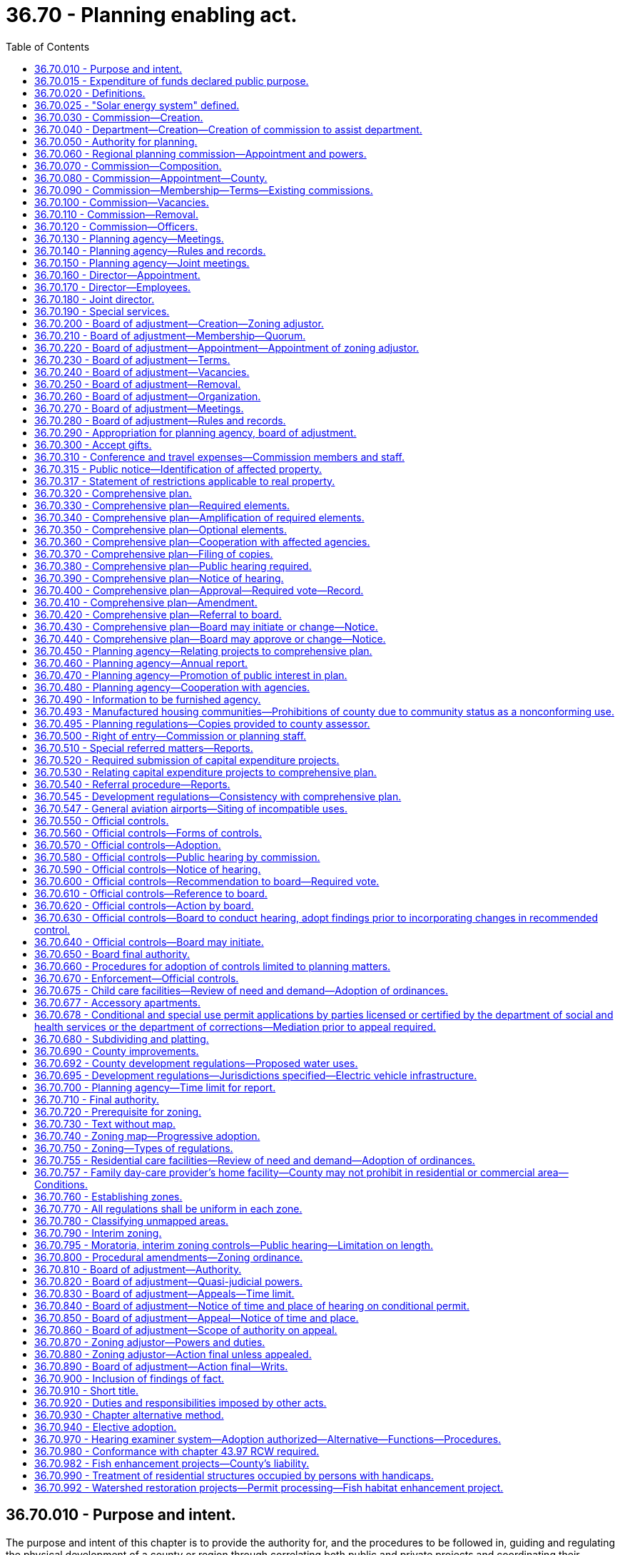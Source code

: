 = 36.70 - Planning enabling act.
:toc:

== 36.70.010 - Purpose and intent.
The purpose and intent of this chapter is to provide the authority for, and the procedures to be followed in, guiding and regulating the physical development of a county or region through correlating both public and private projects and coordinating their execution with respect to all subject matters utilized in developing and servicing land, all to the end of assuring the highest standards of environment for living, and the operation of commerce, industry, agriculture and recreation, and assuring maximum economies and conserving the highest degree of public health, safety, morals and welfare.

[ http://leg.wa.gov/CodeReviser/documents/sessionlaw/1963c4.pdf?cite=1963%20c%204%20§%2036.70.010[1963 c 4 § 36.70.010]; http://leg.wa.gov/CodeReviser/documents/sessionlaw/1959c201.pdf?cite=1959%20c%20201%20§%201[1959 c 201 § 1]; ]

== 36.70.015 - Expenditure of funds declared public purpose.
Regional planning under the provisions of this chapter is hereby declared to be a proper public purpose for the expenditure of the funds of counties, school districts, public utility districts, housing authorities, port districts, cities or towns or any other public organization interested in regional planning.

[ http://leg.wa.gov/CodeReviser/documents/sessionlaw/1963c4.pdf?cite=1963%20c%204%20§%2036.70.015[1963 c 4 § 36.70.015]; http://leg.wa.gov/CodeReviser/documents/sessionlaw/1961c232.pdf?cite=1961%20c%20232%20§%206[1961 c 232 § 6]; ]

== 36.70.020 - Definitions.
The following words or terms as used in this chapter shall have the following meaning unless a different meaning is clearly indicated by the context:

. "Approval by motion" is a means by which a board, through other than by ordinance, approves and records recognition of a comprehensive plan or amendments thereto.

. "Board" means the board of county commissioners.

. "Certification" means the affixing on any map or by adding to any document comprising all or any portion of a comprehensive plan a record of the dates of action thereon by the commission and by the board, together with the signatures of the officer or officers authorized by ordinance to so sign.

. "Commission" means a county or regional planning commission.

. "Commissioners" means members of a county or regional planning commission.

. "Comprehensive plan" means the policies and proposals approved and recommended by the planning agency or initiated by the board and approved by motion by the board (a) as a beginning step in planning for the physical development of the county; (b) as the means for coordinating county programs and services; (c) as a source of reference to aid in developing, correlating, and coordinating official regulations and controls; and (d) as a means for promoting the general welfare. Such plan shall consist of the required elements set forth in RCW 36.70.330 and may also include the optional elements set forth in RCW 36.70.350 which shall serve as a policy guide for the subsequent public and private development and official controls so as to present all proposed developments in a balanced and orderly relationship to existing physical features and governmental functions.

. "Conditional use" means a use listed among those classified in any given zone but permitted to locate only after review by the board of adjustment, or zoning adjustor if there be such, and the granting of a conditional use permit imposing such performance standards as will make the use compatible with other permitted uses in the same vicinity and zone and assure against imposing excessive demands upon public utilities, provided the county ordinances specify the standards and criteria that shall be applied.

. "Department" means a planning department organized and functioning as any other department in any county.

. "Element" means one of the various categories of subjects, each of which constitutes a component part of the comprehensive plan.

. "Ex officio member" means a member of the commission who serves by virtue of his or her official position as head of a department specified in the ordinance creating the commission.

. "Official controls" means legislatively defined and enacted policies, standards, precise detailed maps and other criteria, all of which control the physical development of a county or any part thereof or any detail thereof, and are the means of translating into regulations and ordinances all or any part of the general objectives of the comprehensive plan. Such official controls may include, but are not limited to, ordinances establishing zoning, subdivision control, platting, and adoption of detailed maps.

. "Ordinance" means a legislative enactment by a board; in this chapter the word, "ordinance", is synonymous with the term "resolution", as representing a legislative enactment by a board of county commissioners.

. "Planning agency" means (a) a planning commission, together with its staff members, employees and consultants, or (b) a department organized and functioning as any other department in any county government together with its planning commission.

. "Variance." A variance is the means by which an adjustment is made in the application of the specific regulations of a zoning ordinance to a particular piece of property, which property, because of special circumstances applicable to it, is deprived of privileges commonly enjoyed by other properties in the same vicinity and zone and which adjustment remedies disparity in privileges.

[ http://lawfilesext.leg.wa.gov/biennium/2009-10/Pdf/Bills/Session%20Laws/Senate/5038.SL.pdf?cite=2009%20c%20549%20§%204106[2009 c 549 § 4106]; http://leg.wa.gov/CodeReviser/documents/sessionlaw/1963c4.pdf?cite=1963%20c%204%20§%2036.70.020[1963 c 4 § 36.70.020]; http://leg.wa.gov/CodeReviser/documents/sessionlaw/1959c201.pdf?cite=1959%20c%20201%20§%202[1959 c 201 § 2]; ]

== 36.70.025 - "Solar energy system" defined.
As used in this chapter, "solar energy system" means any device or combination of devices or elements which rely upon direct sunlight as an energy source, including but not limited to any substance or device which collects sunlight for use in:

. The heating or cooling of a structure or building;

. The heating or pumping of water;

. Industrial, commercial, or agricultural processes; or

. The generation of electricity.

A solar energy system may be used for purposes in addition to the collection of solar energy. These uses include, but are not limited to, serving as a structural member or part of a roof of a building or structure and serving as a window or wall.

[ http://leg.wa.gov/CodeReviser/documents/sessionlaw/1979ex1c170.pdf?cite=1979%20ex.s.%20c%20170%20§%209[1979 ex.s. c 170 § 9]; ]

== 36.70.030 - Commission—Creation.
By ordinance a board may create a planning commission and provide for the appointment by the commission of a director of planning.

[ http://leg.wa.gov/CodeReviser/documents/sessionlaw/1963c4.pdf?cite=1963%20c%204%20§%2036.70.030[1963 c 4 § 36.70.030]; http://leg.wa.gov/CodeReviser/documents/sessionlaw/1959c201.pdf?cite=1959%20c%20201%20§%203[1959 c 201 § 3]; ]

== 36.70.040 - Department—Creation—Creation of commission to assist department.
By ordinance a board may, as an alternative to and in lieu of the creation of a planning commission as provided in RCW 36.70.030, create a planning department which shall be organized and function as any other department of the county. When such department is created, the board shall also create a planning commission which shall assist the planning department in carrying out its duties, including assistance in the preparation and execution of the comprehensive plan and recommendations to the department for the adoption of official controls and/or amendments thereto. To this end, the planning commission shall conduct such hearings as are required by this chapter and shall make findings and conclusions therefrom which shall be transmitted to the department which shall transmit the same on to the board with such comments and recommendations it deems necessary.

[ http://leg.wa.gov/CodeReviser/documents/sessionlaw/1963c4.pdf?cite=1963%20c%204%20§%2036.70.040[1963 c 4 § 36.70.040]; http://leg.wa.gov/CodeReviser/documents/sessionlaw/1959c201.pdf?cite=1959%20c%20201%20§%204[1959 c 201 § 4]; ]

== 36.70.050 - Authority for planning.
Upon the creation of a planning agency as authorized in RCW 36.70.030 and 36.70.040, a county may engage in a planning program as defined by this chapter. Two or more counties may jointly engage in a planning program as defined herein for their combined areas.

[ http://leg.wa.gov/CodeReviser/documents/sessionlaw/1963c4.pdf?cite=1963%20c%204%20§%2036.70.050[1963 c 4 § 36.70.050]; http://leg.wa.gov/CodeReviser/documents/sessionlaw/1959c201.pdf?cite=1959%20c%20201%20§%205[1959 c 201 § 5]; ]

== 36.70.060 - Regional planning commission—Appointment and powers.
A county or a city may join with one or more other counties, cities and towns, and/or with one or more school districts, public utility districts, private utilities, housing authorities, port districts, or any other private or public organizations interested in regional planning to form and organize a regional planning commission and provide for the administration of its affairs. Such regional planning commission may carry on a planning program involving the same subjects and procedures provided by this chapter for planning by counties, provided this authority shall not include enacting official controls other than by the individual participating municipal corporations. The authority to initiate a regional planning program, define the boundaries of the regional planning district, specify the number, method of appointment and terms of office of members of the regional planning commission and provide for allocating the cost of financing the work shall be vested individually in the governing bodies of the participating municipal corporations.

Any regional planning commission or municipal corporation participating in any regional planning district is authorized to receive grants-in-aid from, or enter into reasonable agreement with any department or agency of the government of the United States or of the state of Washington to arrange for the receipt of federal funds and state funds for planning in the interests of furthering the planning program.

[ http://leg.wa.gov/CodeReviser/documents/sessionlaw/1963c4.pdf?cite=1963%20c%204%20§%2036.70.060[1963 c 4 § 36.70.060]; http://leg.wa.gov/CodeReviser/documents/sessionlaw/1961c232.pdf?cite=1961%20c%20232%20§%201[1961 c 232 § 1]; http://leg.wa.gov/CodeReviser/documents/sessionlaw/1959c201.pdf?cite=1959%20c%20201%20§%206[1959 c 201 § 6]; ]

== 36.70.070 - Commission—Composition.
Whenever a commission is created by a county, it shall consist of five, seven, or nine members as may be provided by ordinance: PROVIDED, That where a commission, on June 10, 1959, is operating with more than nine members, no further appointments shall be made to fill vacancies for whatever cause until the membership of the commission is reduced to five, seven or nine, whichever is the number specified by the county ordinance under this chapter. Departments of a county may be represented on the commission by the head of such departments as are designated in the ordinance creating the commission, who shall serve in an ex officio capacity, but such ex officio members shall not exceed one of a five-member commission, two of a seven-member commission, or three of a nine-member commission. At no time shall there be more than three ex officio members serving on a commission: PROVIDED FURTHER, That in lieu of one ex officio member, only, one employee of the county other than a department head may be appointed to serve as a member of the commission.

[ http://leg.wa.gov/CodeReviser/documents/sessionlaw/1963c4.pdf?cite=1963%20c%204%20§%2036.70.070[1963 c 4 § 36.70.070]; http://leg.wa.gov/CodeReviser/documents/sessionlaw/1959c201.pdf?cite=1959%20c%20201%20§%207[1959 c 201 § 7]; ]

== 36.70.080 - Commission—Appointment—County.
The members of a commission shall be appointed by the chair of the board with the approval of a majority of the board: PROVIDED, That each member of the board shall submit to the chair a list of nominees residing in his or her commissioner district, and the chair shall make his or her appointments from such lists so that as nearly as mathematically possible, each commissioner district shall be equally represented on the commission.

[ http://lawfilesext.leg.wa.gov/biennium/2009-10/Pdf/Bills/Session%20Laws/Senate/5038.SL.pdf?cite=2009%20c%20549%20§%204107[2009 c 549 § 4107]; http://leg.wa.gov/CodeReviser/documents/sessionlaw/1963c4.pdf?cite=1963%20c%204%20§%2036.70.080[1963 c 4 § 36.70.080]; http://leg.wa.gov/CodeReviser/documents/sessionlaw/1959c201.pdf?cite=1959%20c%20201%20§%208[1959 c 201 § 8]; ]

== 36.70.090 - Commission—Membership—Terms—Existing commissions.
When a commission is created after June 10, 1959, the first terms of the members of the commission consisting of five, seven, and nine members, respectively, other than ex officio members, shall be as follows:

. For a five-member commission—one, shall be appointed for one year; one, for two years; one, for three years; and two, for four years.

. For a seven-member commission—one, shall be appointed for one year; two, for two years; two, for three years; and two, for four years.

. For a nine-member commission—two, shall be appointed for one year; two, for two years; two, for three years; and three, for four years.

Thereafter, the successors to the first member shall be appointed for four year terms: PROVIDED, That where the commission includes one ex officio member, the number of appointive members first appointed for a four year term shall be reduced by one; if there are to be two ex officio members, the number of appointive members for the three year and four year terms shall each be reduced by one; if there are to be three ex officio members, the number of appointive members for the four year term, the three year term, and the two year term shall each be reduced by one. The term of an ex officio member shall correspond to his or her official tenure: PROVIDED FURTHER, That where a commission, on the effective date of this chapter, is operating with members appointed for longer than four year terms, such members shall serve out the full term for which they were appointed, but their successors, if any, shall be appointed for four year terms.

[ http://lawfilesext.leg.wa.gov/biennium/2009-10/Pdf/Bills/Session%20Laws/Senate/5038.SL.pdf?cite=2009%20c%20549%20§%204108[2009 c 549 § 4108]; http://leg.wa.gov/CodeReviser/documents/sessionlaw/1963c4.pdf?cite=1963%20c%204%20§%2036.70.090[1963 c 4 § 36.70.090]; http://leg.wa.gov/CodeReviser/documents/sessionlaw/1959c201.pdf?cite=1959%20c%20201%20§%209[1959 c 201 § 9]; ]

== 36.70.100 - Commission—Vacancies.
Vacancies occurring for any reason other than the expiration of the term shall be filled by appointment for the unexpired portion of the term except if, on June 10, 1959, the unexpired portion of a term is for more than four years the vacancy shall be filled for a period of time that will obtain the maximum staggered terms, but shall not exceed four years. Vacancies shall be filled from the same commissioner district as that of the vacating member.

[ http://leg.wa.gov/CodeReviser/documents/sessionlaw/1963c4.pdf?cite=1963%20c%204%20§%2036.70.100[1963 c 4 § 36.70.100]; http://leg.wa.gov/CodeReviser/documents/sessionlaw/1959c201.pdf?cite=1959%20c%20201%20§%2010[1959 c 201 § 10]; ]

== 36.70.110 - Commission—Removal.
After public hearing, any appointee member of a commission may be removed by the chair of the board, with the approval of the board, for inefficiency, neglect of duty, or malfeasance in office.

[ http://lawfilesext.leg.wa.gov/biennium/2009-10/Pdf/Bills/Session%20Laws/Senate/5038.SL.pdf?cite=2009%20c%20549%20§%204109[2009 c 549 § 4109]; http://leg.wa.gov/CodeReviser/documents/sessionlaw/1963c4.pdf?cite=1963%20c%204%20§%2036.70.110[1963 c 4 § 36.70.110]; http://leg.wa.gov/CodeReviser/documents/sessionlaw/1959c201.pdf?cite=1959%20c%20201%20§%2011[1959 c 201 § 11]; ]

== 36.70.120 - Commission—Officers.
Each commission shall elect its chair and vice chair from among the appointed members. The commission shall appoint a secretary who need not be a member of the commission.

[ http://lawfilesext.leg.wa.gov/biennium/2009-10/Pdf/Bills/Session%20Laws/Senate/5038.SL.pdf?cite=2009%20c%20549%20§%204110[2009 c 549 § 4110]; http://leg.wa.gov/CodeReviser/documents/sessionlaw/1963c4.pdf?cite=1963%20c%204%20§%2036.70.120[1963 c 4 § 36.70.120]; http://leg.wa.gov/CodeReviser/documents/sessionlaw/1959c201.pdf?cite=1959%20c%20201%20§%2012[1959 c 201 § 12]; ]

== 36.70.130 - Planning agency—Meetings.
Each planning agency shall hold not less than one regular meeting in each month: PROVIDED, That if no matters over which the planning agency has jurisdiction are pending upon its calendar, a meeting may be canceled.

[ http://leg.wa.gov/CodeReviser/documents/sessionlaw/1963c4.pdf?cite=1963%20c%204%20§%2036.70.130[1963 c 4 § 36.70.130]; http://leg.wa.gov/CodeReviser/documents/sessionlaw/1959c201.pdf?cite=1959%20c%20201%20§%2013[1959 c 201 § 13]; ]

== 36.70.140 - Planning agency—Rules and records.
Each planning agency shall adopt rules for the transaction of its business and shall keep a public record of its transactions, findings, and determinations.

[ http://leg.wa.gov/CodeReviser/documents/sessionlaw/1963c4.pdf?cite=1963%20c%204%20§%2036.70.140[1963 c 4 § 36.70.140]; http://leg.wa.gov/CodeReviser/documents/sessionlaw/1959c201.pdf?cite=1959%20c%20201%20§%2014[1959 c 201 § 14]; ]

== 36.70.150 - Planning agency—Joint meetings.
Two or more county planning agencies in any combination may hold joint meetings and by approval of their respective boards may have the same chair.

[ http://lawfilesext.leg.wa.gov/biennium/2009-10/Pdf/Bills/Session%20Laws/Senate/5038.SL.pdf?cite=2009%20c%20549%20§%204111[2009 c 549 § 4111]; http://leg.wa.gov/CodeReviser/documents/sessionlaw/1963c4.pdf?cite=1963%20c%204%20§%2036.70.150[1963 c 4 § 36.70.150]; http://leg.wa.gov/CodeReviser/documents/sessionlaw/1959c201.pdf?cite=1959%20c%20201%20§%2015[1959 c 201 § 15]; ]

== 36.70.160 - Director—Appointment.
If a director of planning is provided for, he or she shall be appointed:

. By the commission when a commission is created under RCW 36.70.030;

. If a planning department is established as provided in RCW 36.70.040, then he or she shall be appointed by the board.

[ http://lawfilesext.leg.wa.gov/biennium/2009-10/Pdf/Bills/Session%20Laws/Senate/5038.SL.pdf?cite=2009%20c%20549%20§%204112[2009 c 549 § 4112]; http://leg.wa.gov/CodeReviser/documents/sessionlaw/1963c4.pdf?cite=1963%20c%204%20§%2036.70.160[1963 c 4 § 36.70.160]; http://leg.wa.gov/CodeReviser/documents/sessionlaw/1959c201.pdf?cite=1959%20c%20201%20§%2016[1959 c 201 § 16]; ]

== 36.70.170 - Director—Employees.
The director of planning shall be authorized to appoint such employees as are necessary to perform the duties assigned to him or her within the budget allowed.

[ http://lawfilesext.leg.wa.gov/biennium/2009-10/Pdf/Bills/Session%20Laws/Senate/5038.SL.pdf?cite=2009%20c%20549%20§%204113[2009 c 549 § 4113]; http://leg.wa.gov/CodeReviser/documents/sessionlaw/1963c4.pdf?cite=1963%20c%204%20§%2036.70.170[1963 c 4 § 36.70.170]; http://leg.wa.gov/CodeReviser/documents/sessionlaw/1959c201.pdf?cite=1959%20c%20201%20§%2017[1959 c 201 § 17]; ]

== 36.70.180 - Joint director.
The boards of two or more counties or the legislative bodies of other political subdivisions or special districts may jointly engage a single director of planning and may authorize him or her to employ such other personnel as may be necessary to carry out the joint planning program.

[ http://lawfilesext.leg.wa.gov/biennium/2009-10/Pdf/Bills/Session%20Laws/Senate/5038.SL.pdf?cite=2009%20c%20549%20§%204114[2009 c 549 § 4114]; http://leg.wa.gov/CodeReviser/documents/sessionlaw/1963c4.pdf?cite=1963%20c%204%20§%2036.70.180[1963 c 4 § 36.70.180]; http://leg.wa.gov/CodeReviser/documents/sessionlaw/1959c201.pdf?cite=1959%20c%20201%20§%2018[1959 c 201 § 18]; ]

== 36.70.190 - Special services.
Each planning agency, subject to the approval of the board, may employ or contract with the planning consultants or other specialists for such services as it requires.

[ http://leg.wa.gov/CodeReviser/documents/sessionlaw/1963c4.pdf?cite=1963%20c%204%20§%2036.70.190[1963 c 4 § 36.70.190]; http://leg.wa.gov/CodeReviser/documents/sessionlaw/1959c201.pdf?cite=1959%20c%20201%20§%2019[1959 c 201 § 19]; ]

== 36.70.200 - Board of adjustment—Creation—Zoning adjustor.
Whenever a board shall have created a planning agency, it shall also by ordinance, coincident with the enactment of a zoning ordinance, create a board of adjustment, and may establish the office of zoning adjustor: PROVIDED, That any county that has prior to June 10, 1959, enacted a zoning ordinance, shall, within ninety days thereof, create a board of adjustment.

[ http://leg.wa.gov/CodeReviser/documents/sessionlaw/1963c4.pdf?cite=1963%20c%204%20§%2036.70.200[1963 c 4 § 36.70.200]; http://leg.wa.gov/CodeReviser/documents/sessionlaw/1959c201.pdf?cite=1959%20c%20201%20§%2020[1959 c 201 § 20]; ]

== 36.70.210 - Board of adjustment—Membership—Quorum.
A board of adjustment shall consist of five or seven members as may be provided by ordinance, and a majority of the members shall constitute a quorum for the transaction of all business.

[ http://leg.wa.gov/CodeReviser/documents/sessionlaw/1965ex1c24.pdf?cite=1965%20ex.s.%20c%2024%20§%201[1965 ex.s. c 24 § 1]; http://leg.wa.gov/CodeReviser/documents/sessionlaw/1963c4.pdf?cite=1963%20c%204%20§%2036.70.210[1963 c 4 § 36.70.210]; http://leg.wa.gov/CodeReviser/documents/sessionlaw/1959c201.pdf?cite=1959%20c%20201%20§%2021[1959 c 201 § 21]; ]

== 36.70.220 - Board of adjustment—Appointment—Appointment of zoning adjustor.
The members of a board of adjustment and the zoning adjustor shall be appointed in the same manner as provided for the appointment of commissioners in RCW 36.70.080. One member of the board of adjustment may be an appointee member of the commission.

[ http://leg.wa.gov/CodeReviser/documents/sessionlaw/1963c4.pdf?cite=1963%20c%204%20§%2036.70.220[1963 c 4 § 36.70.220]; http://leg.wa.gov/CodeReviser/documents/sessionlaw/1959c201.pdf?cite=1959%20c%20201%20§%2022[1959 c 201 § 22]; ]

== 36.70.230 - Board of adjustment—Terms.
If the board of adjustment is to consist of three members, when it is first appointed after June 10, 1959, the first terms shall be as follows: One shall be appointed for one year; one, for two years; and one, for three years. If it consists of five members, when it is first appointed after June 10, 1959, the first terms shall be as follows: One shall be appointed for one year; one, for two years; one, for three years; one, for four years; and one, for six years. Thereafter the terms shall be for six years and until their successors are appointed and qualified.

[ http://leg.wa.gov/CodeReviser/documents/sessionlaw/1963c4.pdf?cite=1963%20c%204%20§%2036.70.230[1963 c 4 § 36.70.230]; http://leg.wa.gov/CodeReviser/documents/sessionlaw/1959c201.pdf?cite=1959%20c%20201%20§%2023[1959 c 201 § 23]; ]

== 36.70.240 - Board of adjustment—Vacancies.
Vacancies in the board of adjustment shall be filled by appointment in the same manner in which the commissioners are appointed in RCW 36.70.080. Appointment shall be for the unexpired portion of the term.

[ http://leg.wa.gov/CodeReviser/documents/sessionlaw/1963c4.pdf?cite=1963%20c%204%20§%2036.70.240[1963 c 4 § 36.70.240]; http://leg.wa.gov/CodeReviser/documents/sessionlaw/1959c201.pdf?cite=1959%20c%20201%20§%2024[1959 c 201 § 24]; ]

== 36.70.250 - Board of adjustment—Removal.
Any member of the board of adjustment may be removed by the chair of the board with the approval of the board for inefficiency, neglect of duty or malfeasance in office.

[ http://lawfilesext.leg.wa.gov/biennium/2009-10/Pdf/Bills/Session%20Laws/Senate/5038.SL.pdf?cite=2009%20c%20549%20§%204115[2009 c 549 § 4115]; http://leg.wa.gov/CodeReviser/documents/sessionlaw/1963c4.pdf?cite=1963%20c%204%20§%2036.70.250[1963 c 4 § 36.70.250]; http://leg.wa.gov/CodeReviser/documents/sessionlaw/1959c201.pdf?cite=1959%20c%20201%20§%2025[1959 c 201 § 25]; ]

== 36.70.260 - Board of adjustment—Organization.
The board of adjustment shall elect a chair and vice chair from among its members. The board of adjustment shall appoint a secretary who need not be a member of the board.

[ http://lawfilesext.leg.wa.gov/biennium/2009-10/Pdf/Bills/Session%20Laws/Senate/5038.SL.pdf?cite=2009%20c%20549%20§%204116[2009 c 549 § 4116]; http://leg.wa.gov/CodeReviser/documents/sessionlaw/1963c4.pdf?cite=1963%20c%204%20§%2036.70.260[1963 c 4 § 36.70.260]; http://leg.wa.gov/CodeReviser/documents/sessionlaw/1959c201.pdf?cite=1959%20c%20201%20§%2026[1959 c 201 § 26]; ]

== 36.70.270 - Board of adjustment—Meetings.
The board of adjustment shall hold not less than one regular meeting in each month of each year: PROVIDED, That if no issues over which the board has jurisdiction are pending upon its calendar, a meeting may be canceled.

[ http://leg.wa.gov/CodeReviser/documents/sessionlaw/1963c4.pdf?cite=1963%20c%204%20§%2036.70.270[1963 c 4 § 36.70.270]; http://leg.wa.gov/CodeReviser/documents/sessionlaw/1959c201.pdf?cite=1959%20c%20201%20§%2027[1959 c 201 § 27]; ]

== 36.70.280 - Board of adjustment—Rules and records.
The board of adjustment shall adopt rules for the transaction of its business and shall keep a public record of its transactions, findings and determinations.

[ http://leg.wa.gov/CodeReviser/documents/sessionlaw/1963c4.pdf?cite=1963%20c%204%20§%2036.70.280[1963 c 4 § 36.70.280]; http://leg.wa.gov/CodeReviser/documents/sessionlaw/1959c201.pdf?cite=1959%20c%20201%20§%2028[1959 c 201 § 28]; ]

== 36.70.290 - Appropriation for planning agency, board of adjustment.
The board shall provide the funds, equipment and accommodations necessary for the work of the planning agency. Such appropriations may include funds for joint ventures as set forth in RCW 36.70.180. The expenditures of the planning agency, exclusive of gifts, shall be within the amounts appropriated for the respective purposes. The provisions herein for financing the work of the planning agencies shall also apply to the board of adjustment and the zoning adjustor.

[ http://leg.wa.gov/CodeReviser/documents/sessionlaw/1963c4.pdf?cite=1963%20c%204%20§%2036.70.290[1963 c 4 § 36.70.290]; http://leg.wa.gov/CodeReviser/documents/sessionlaw/1959c201.pdf?cite=1959%20c%20201%20§%2029[1959 c 201 § 29]; ]

== 36.70.300 - Accept gifts.
The planning agency of a county may accept gifts in behalf of the county to finance any planning work authorized by law.

[ http://leg.wa.gov/CodeReviser/documents/sessionlaw/1963c4.pdf?cite=1963%20c%204%20§%2036.70.300[1963 c 4 § 36.70.300]; http://leg.wa.gov/CodeReviser/documents/sessionlaw/1959c201.pdf?cite=1959%20c%20201%20§%2030[1959 c 201 § 30]; ]

== 36.70.310 - Conference and travel expenses—Commission members and staff.
Members of planning agencies shall inform themselves on matter affecting the functions and duties of planning agencies. For that purpose, and when authorized, such members may attend planning conferences, meetings of planning executives or of technical bodies; hearings on planning legislation or matters relating to the work of the planning agency. The reasonable travel expenses, registration fees and other costs incident to such attendance at such meetings and conferences shall be charges upon the funds allocated to the planning agency. In addition, members of a commission may also receive reasonable travel expenses to and from their usual place of business to the place of a regular meeting of the commission. The planning agency may, when authorized, pay dues for membership in organizations specializing in the subject of planning. The planning agency may, when authorized, subscribe to technical publications pertaining to planning.

[ http://leg.wa.gov/CodeReviser/documents/sessionlaw/1963c4.pdf?cite=1963%20c%204%20§%2036.70.310[1963 c 4 § 36.70.310]; http://leg.wa.gov/CodeReviser/documents/sessionlaw/1959c201.pdf?cite=1959%20c%20201%20§%2031[1959 c 201 § 31]; ]

== 36.70.315 - Public notice—Identification of affected property.
Any notice made under chapter 36.70 RCW that identifies affected property may identify this affected property without using a legal description of the property including, but not limited to, identification by an address, written description, vicinity sketch, or other reasonable means.

[ http://leg.wa.gov/CodeReviser/documents/sessionlaw/1988c168.pdf?cite=1988%20c%20168%20§%2011[1988 c 168 § 11]; ]

== 36.70.317 - Statement of restrictions applicable to real property.
. A property owner may make a written request for a statement of restrictions applicable to a single parcel, tract, lot, or block of real property located in an unincorporated portion of a county to the county in which the real property is located.

. Within thirty days of the receipt of the request, the county shall provide the owner, by registered mail, with a statement of restrictions as described in subsection (3) of this section.

. The statement of restrictions shall include the following:

.. The zoning currently applicable to the real property;

.. Pending zoning changes currently advertised for public hearing that would be applicable to the real property;

.. Any designations made by the county pursuant to chapter 36.70A RCW of any portion of the real property as agricultural land, forestland, mineral resource land, wetland, an area with a critical recharging effect on aquifers used for potable water, a fish and wildlife habitat conservation area, a frequently flooded area, and as a geological hazardous area; and

.. If information regarding the designations listed in (c) of this subsection are not readily available, inform the owner of the procedure by which the owner can obtain that site-specific information from the county.

. If a county fails to provide the statement of restrictions within thirty days after receipt of the written request, the owner shall be awarded recovery of all attorneys' fees and costs incurred in any successful application for a writ of mandamus to compel production of a statement.

. For purposes of this section:

.. "Owner" means any vested owner or any person holding the buyer's interest under a recorded real estate contract in which the seller is the vested owner; and

.. "Real property" means a parcel, tract, lot or block: (i) Containing a single-family residence that is occupied by the owner or a member of his or her family, or rented to another by the owner; or (ii) five acres or less in size.

. This section does not affect the vesting of permits or development rights.

Nothing in this section shall be deemed to create any liability on the part of a county.

[ http://lawfilesext.leg.wa.gov/biennium/1995-96/Pdf/Bills/Session%20Laws/House/2386-S.SL.pdf?cite=1996%20c%20206%20§%208[1996 c 206 § 8]; ]

== 36.70.320 - Comprehensive plan.
Each planning agency shall prepare a comprehensive plan for the orderly physical development of the county, or any portion thereof, and may include any land outside its boundaries which, in the judgment of the planning agency, relates to planning for the county. The plan shall be referred to as the comprehensive plan, and, after hearings by the commission and approval by motion of the board, shall be certified as the comprehensive plan. Amendments or additions to the comprehensive plan shall be similarly processed and certified.

Any comprehensive plan adopted for a portion of a county shall not be deemed invalid on the ground that the remainder of the county is not yet covered by a comprehensive plan. *This 1973 amendatory act shall also apply to comprehensive plans adopted for portions of a county prior to April 24, 1973.

[ http://leg.wa.gov/CodeReviser/documents/sessionlaw/1973ex1c172.pdf?cite=1973%201st%20ex.s.%20c%20172%20§%201[1973 1st ex.s. c 172 § 1]; http://leg.wa.gov/CodeReviser/documents/sessionlaw/1963c4.pdf?cite=1963%20c%204%20§%2036.70.320[1963 c 4 § 36.70.320]; http://leg.wa.gov/CodeReviser/documents/sessionlaw/1959c201.pdf?cite=1959%20c%20201%20§%2032[1959 c 201 § 32]; ]

== 36.70.330 - Comprehensive plan—Required elements.
The comprehensive plan shall consist of a map or maps, and descriptive text covering objectives, principles and standards used to develop it, and shall include each of the following elements:

. A land use element which designates the proposed general distribution and general location and extent of the uses of land for agriculture, housing, commerce, industry, recreation, education, public buildings and lands, and other categories of public and private use of land, including a statement of the standards of population density and building intensity recommended for the various areas in the jurisdiction and estimates of future population growth in the area covered by the comprehensive plan, all correlated with the land use element of the comprehensive plan. The land use element shall also provide for protection of the quality and quantity of groundwater used for public water supplies and shall review drainage, flooding, and stormwater runoff in the area and nearby jurisdictions and provide guidance for corrective actions to mitigate or cleanse those discharges that pollute Puget Sound or waters entering Puget Sound;

. A circulation element consisting of the general location, alignment and extent of major thoroughfares, major transportation routes, trunk utility lines, and major terminal facilities, all of which shall be correlated with the land use element of the comprehensive plan;

. Any supporting maps, diagrams, charts, descriptive material and reports necessary to explain and supplement the above elements.

[ http://leg.wa.gov/CodeReviser/documents/sessionlaw/1985c126.pdf?cite=1985%20c%20126%20§%203[1985 c 126 § 3]; http://leg.wa.gov/CodeReviser/documents/sessionlaw/1984c253.pdf?cite=1984%20c%20253%20§%203[1984 c 253 § 3]; http://leg.wa.gov/CodeReviser/documents/sessionlaw/1963c4.pdf?cite=1963%20c%204%20§%2036.70.330[1963 c 4 § 36.70.330]; http://leg.wa.gov/CodeReviser/documents/sessionlaw/1959c201.pdf?cite=1959%20c%20201%20§%2033[1959 c 201 § 33]; ]

== 36.70.340 - Comprehensive plan—Amplification of required elements.
When the comprehensive plan containing the mandatory subjects as set forth in RCW 36.70.330 shall have been approved by motion by the board and certified, it may thereafter be progressively amplified and augmented in scope by expanding and increasing the general provisions and proposals for all or any one of the required elements set forth in RCW 36.70.330 and by adding provisions and proposals for the optional elements set forth in RCW 36.70.350. The comprehensive plan may also be amplified and augmented in scope by progressively including more completely planned areas consisting of natural homogeneous communities, distinctive geographic areas, or other types of districts having unified interests within the total area of the county. In no case shall the comprehensive plan, whether in its entirety or area by area or subject by subject be considered to be other than in such form as to serve as a guide to the later development and adoption of official controls.

[ http://leg.wa.gov/CodeReviser/documents/sessionlaw/1963c4.pdf?cite=1963%20c%204%20§%2036.70.340[1963 c 4 § 36.70.340]; http://leg.wa.gov/CodeReviser/documents/sessionlaw/1959c201.pdf?cite=1959%20c%20201%20§%2034[1959 c 201 § 34]; ]

== 36.70.350 - Comprehensive plan—Optional elements.
A comprehensive plan may include—

. a conservation element for the conservation, development and utilization of natural resources, including water and its hydraulic force, forests, water sheds, soils, rivers and other waters, harbors, fisheries, wild life, minerals and other natural resources,

. a solar energy element for encouragement and protection of access to direct sunlight for solar energy systems,

. a recreation element showing a comprehensive system of areas and public sites for recreation, natural reservations, parks, parkways, beaches, playgrounds and other recreational areas, including their locations and proposed development,

. a transportation element showing a comprehensive system of transportation, including general locations of rights-of-way, terminals, viaducts and grade separations. This element of the plan may also include port, harbor, aviation and related facilities,

. a transit element as a special phase of transportation, showing proposed systems of rail transit lines, including rapid transit in any form, and related facilities,

. a public services and facilities element showing general plans for sewerage, refuse disposal, drainage and local utilities, and rights-of-way, easements and facilities for such services,

. a public buildings element, showing general locations, design and arrangements of civic and community centers, and showing locations of public schools, libraries, police and fire stations and all other public buildings,

. a housing element, consisting of surveys and reports upon housing conditions and needs as a means of establishing housing standards to be used as a guide in dealings with official controls related to land subdivision, zoning, traffic, and other related matters,

. a renewal and/or redevelopment element comprising surveys, locations, and reports for the elimination of slums and other blighted areas and for community renewal and/or redevelopment, including housing sites, business and industrial sites, public building sites and for other purposes authorized by law,

. a plan for financing a capital improvement program,

. as a part of a comprehensive plan the commission may prepare, receive and approve additional elements and studies dealing with other subjects which, in its judgment, relate to the physical development of the county.

[ http://leg.wa.gov/CodeReviser/documents/sessionlaw/1979ex1c170.pdf?cite=1979%20ex.s.%20c%20170%20§%2010[1979 ex.s. c 170 § 10]; http://leg.wa.gov/CodeReviser/documents/sessionlaw/1963c4.pdf?cite=1963%20c%204%20§%2036.70.350[1963 c 4 § 36.70.350]; http://leg.wa.gov/CodeReviser/documents/sessionlaw/1959c201.pdf?cite=1959%20c%20201%20§%2035[1959 c 201 § 35]; ]

== 36.70.360 - Comprehensive plan—Cooperation with affected agencies.
During the formulation of the comprehensive plan, and especially in developing a specialized element of such comprehensive plan, the planning agency may cooperate to the extent it deems necessary with such authorities, departments or agencies as may have jurisdiction over the territory or facilities for which plans are being made, to the end that maximum correlation and coordination of plans may be secured and properly located sites for all public purposes may be indicated on the comprehensive plan.

[ http://leg.wa.gov/CodeReviser/documents/sessionlaw/1963c4.pdf?cite=1963%20c%204%20§%2036.70.360[1963 c 4 § 36.70.360]; http://leg.wa.gov/CodeReviser/documents/sessionlaw/1959c201.pdf?cite=1959%20c%20201%20§%2036[1959 c 201 § 36]; ]

== 36.70.370 - Comprehensive plan—Filing of copies.
Whenever a planning agency has developed a comprehensive plan, or any addition or amendment thereto, covering any land outside of the boundaries of the county as provided in RCW 36.70.320, copies of any features of the comprehensive plan extending into an adjoining jurisdiction shall for purposes of information be filed with such adjoining jurisdiction.

[ http://leg.wa.gov/CodeReviser/documents/sessionlaw/1963c4.pdf?cite=1963%20c%204%20§%2036.70.370[1963 c 4 § 36.70.370]; http://leg.wa.gov/CodeReviser/documents/sessionlaw/1959c201.pdf?cite=1959%20c%20201%20§%2037[1959 c 201 § 37]; ]

== 36.70.380 - Comprehensive plan—Public hearing required.
Before approving all or any part of the comprehensive plan or any amendment, extension or addition thereto, the commission shall hold at least one public hearing and may hold additional hearings at the discretion of the commission.

[ http://leg.wa.gov/CodeReviser/documents/sessionlaw/1963c4.pdf?cite=1963%20c%204%20§%2036.70.380[1963 c 4 § 36.70.380]; http://leg.wa.gov/CodeReviser/documents/sessionlaw/1959c201.pdf?cite=1959%20c%20201%20§%2038[1959 c 201 § 38]; ]

== 36.70.390 - Comprehensive plan—Notice of hearing.
Notice of the time, place and purpose of any public hearing shall be given by one publication in a newspaper of general circulation in the county and in the official gazette, if any, of the county, at least ten days before the hearing.

[ http://leg.wa.gov/CodeReviser/documents/sessionlaw/1963c4.pdf?cite=1963%20c%204%20§%2036.70.390[1963 c 4 § 36.70.390]; http://leg.wa.gov/CodeReviser/documents/sessionlaw/1959c201.pdf?cite=1959%20c%20201%20§%2039[1959 c 201 § 39]; ]

== 36.70.400 - Comprehensive plan—Approval—Required vote—Record.
The approval of the comprehensive plan, or of any amendment, extension or addition thereto, shall be by the affirmative vote of not less than a majority of the total members of the commission. Such approval shall be by a recorded motion which shall incorporate the findings of fact of the commission and the reasons for its action and the motion shall refer expressly to the maps, descriptive, and other matters intended by the commission to constitute the plan or amendment, addition or extension thereto. The indication of approval by the commission shall be recorded on the map and descriptive matter by the signatures of the chair and the secretary of the commission and of such others as the commission in its rules may designate.

[ http://lawfilesext.leg.wa.gov/biennium/2009-10/Pdf/Bills/Session%20Laws/Senate/5038.SL.pdf?cite=2009%20c%20549%20§%204117[2009 c 549 § 4117]; http://leg.wa.gov/CodeReviser/documents/sessionlaw/1963c4.pdf?cite=1963%20c%204%20§%2036.70.400[1963 c 4 § 36.70.400]; http://leg.wa.gov/CodeReviser/documents/sessionlaw/1961c232.pdf?cite=1961%20c%20232%20§%202[1961 c 232 § 2]; http://leg.wa.gov/CodeReviser/documents/sessionlaw/1959c201.pdf?cite=1959%20c%20201%20§%2040[1959 c 201 § 40]; ]

== 36.70.410 - Comprehensive plan—Amendment.
When changed conditions or further studies by the planning agency indicate a need, the commission may amend, extend or add to all or part of the comprehensive plan in the manner provided herein for approval in the first instance.

[ http://leg.wa.gov/CodeReviser/documents/sessionlaw/1963c4.pdf?cite=1963%20c%204%20§%2036.70.410[1963 c 4 § 36.70.410]; http://leg.wa.gov/CodeReviser/documents/sessionlaw/1959c201.pdf?cite=1959%20c%20201%20§%2041[1959 c 201 § 41]; ]

== 36.70.420 - Comprehensive plan—Referral to board.
A copy of a comprehensive plan or any part, amendment, extension of or addition thereto, together with the motion of the planning agency approving the same, shall be transmitted to the board for the purpose of being approved by motion and certified as provided in this chapter.

[ http://leg.wa.gov/CodeReviser/documents/sessionlaw/1963c4.pdf?cite=1963%20c%204%20§%2036.70.420[1963 c 4 § 36.70.420]; http://leg.wa.gov/CodeReviser/documents/sessionlaw/1959c201.pdf?cite=1959%20c%20201%20§%2042[1959 c 201 § 42]; ]

== 36.70.430 - Comprehensive plan—Board may initiate or change—Notice.
When it deems it to be for the public interest, or when it considers a change in the recommendations of the planning agency to be necessary, the board may initiate consideration of a comprehensive plan, or any element or part thereof, or any change in or addition to such plan or recommendation. The board shall first refer the proposed plan, change or addition to the planning agency for a report and recommendation. Before making a report and recommendation, the commission shall hold at least one public hearing on the proposed plan, change or addition. Notice of the time and place and purpose of the hearing shall be given by one publication in a newspaper of general circulation in the county and in the official gazette, if any, of the county, at least ten days before the hearing.

[ http://leg.wa.gov/CodeReviser/documents/sessionlaw/1963c4.pdf?cite=1963%20c%204%20§%2036.70.430[1963 c 4 § 36.70.430]; http://leg.wa.gov/CodeReviser/documents/sessionlaw/1959c201.pdf?cite=1959%20c%20201%20§%2043[1959 c 201 § 43]; ]

== 36.70.440 - Comprehensive plan—Board may approve or change—Notice.
After the receipt of the report and recommendations of the planning agency on the matters referred to in RCW 36.70.430, or after the lapse of the prescribed time for the rendering of such report and recommendation by the commission, the board may approve by motion and certify such plan, change or addition without further reference to the commission: PROVIDED, That the plan, change or addition conforms either to the proposal as initiated by the county or the recommendation thereon by the commission: PROVIDED FURTHER, That if the planning agency has failed to report within a ninety day period, the board shall hold at least one public hearing on the proposed plan, change or addition. Notice of the time, place and purpose of the hearing shall be given by one publication in a newspaper of general circulation in the county and in the official gazette, if any, of the county, at least ten days before the hearing. Thereafter, the board may proceed to approve by motion and certify the proposed comprehensive plan or any part, amendment or addition thereto.

[ http://leg.wa.gov/CodeReviser/documents/sessionlaw/1963c4.pdf?cite=1963%20c%204%20§%2036.70.440[1963 c 4 § 36.70.440]; http://leg.wa.gov/CodeReviser/documents/sessionlaw/1959c201.pdf?cite=1959%20c%20201%20§%2044[1959 c 201 § 44]; ]

== 36.70.450 - Planning agency—Relating projects to comprehensive plan.
After a board has approved by motion and certified all or parts of a comprehensive plan for a county or for any part of a county, the planning agency shall use such plan as the basic source of reference and as a guide in reporting upon or recommending any proposed project, public or private, as to its purpose, location, form, alignment and timing. The report of the planning agency on any project shall indicate wherein the proposed project does or does not conform to the purpose of the comprehensive plan and may include proposals which, if effected, would make the project conform. If the planning agency finds that a proposed project reveals the justification or necessity for amending the comprehensive plan or any part of it, it may institute proceedings to accomplish such amendment, and in its report to the board on the project shall note that appropriate amendments to the comprehensive plan, or part thereof, are being initiated.

[ http://leg.wa.gov/CodeReviser/documents/sessionlaw/1963c4.pdf?cite=1963%20c%204%20§%2036.70.450[1963 c 4 § 36.70.450]; http://leg.wa.gov/CodeReviser/documents/sessionlaw/1959c201.pdf?cite=1959%20c%20201%20§%2045[1959 c 201 § 45]; ]

== 36.70.460 - Planning agency—Annual report.
After all or part of the comprehensive plan of a county has been approved by motion and certified, the planning agency shall render an annual report to the board on the status of the plan and accomplishments thereunder.

[ http://leg.wa.gov/CodeReviser/documents/sessionlaw/1963c4.pdf?cite=1963%20c%204%20§%2036.70.460[1963 c 4 § 36.70.460]; http://leg.wa.gov/CodeReviser/documents/sessionlaw/1959c201.pdf?cite=1959%20c%20201%20§%2046[1959 c 201 § 46]; ]

== 36.70.470 - Planning agency—Promotion of public interest in plan.
Each planning agency shall endeavor to promote public interest in, and understanding of, the comprehensive plan and its purpose, and of the official controls related to it.

[ http://leg.wa.gov/CodeReviser/documents/sessionlaw/1963c4.pdf?cite=1963%20c%204%20§%2036.70.470[1963 c 4 § 36.70.470]; http://leg.wa.gov/CodeReviser/documents/sessionlaw/1959c201.pdf?cite=1959%20c%20201%20§%2047[1959 c 201 § 47]; ]

== 36.70.480 - Planning agency—Cooperation with agencies.
Each planning agency shall, to the extent it deems necessary, cooperate with officials and agencies, public utility companies, civic, educational, professional and other organizations and citizens generally with relation to carrying out the purpose of the comprehensive plan.

[ http://leg.wa.gov/CodeReviser/documents/sessionlaw/1963c4.pdf?cite=1963%20c%204%20§%2036.70.480[1963 c 4 § 36.70.480]; http://leg.wa.gov/CodeReviser/documents/sessionlaw/1959c201.pdf?cite=1959%20c%20201%20§%2048[1959 c 201 § 48]; ]

== 36.70.490 - Information to be furnished agency.
Upon request, all public officials or agencies shall furnish to the planning agency within a reasonable time such available information as is required for the work of the planning agency.

[ http://leg.wa.gov/CodeReviser/documents/sessionlaw/1963c4.pdf?cite=1963%20c%204%20§%2036.70.490[1963 c 4 § 36.70.490]; http://leg.wa.gov/CodeReviser/documents/sessionlaw/1959c201.pdf?cite=1959%20c%20201%20§%2049[1959 c 201 § 49]; ]

== 36.70.493 - Manufactured housing communities—Prohibitions of county due to community status as a nonconforming use.
. After June 10, 2004, a county may designate a manufactured housing community as a nonconforming use, but may not order the removal or phased elimination of an existing manufactured housing community because of its status as a nonconforming use.

. A county may not prohibit the entry or require the removal of a manufactured/mobile home, park model, or recreational vehicle authorized in a manufactured housing community under chapter 59.20 RCW on the basis of the community's status as a nonconforming use.

[ http://lawfilesext.leg.wa.gov/biennium/2011-12/Pdf/Bills/Session%20Laws/House/1502-S.SL.pdf?cite=2011%20c%20158%20§%2011[2011 c 158 § 11]; http://lawfilesext.leg.wa.gov/biennium/2003-04/Pdf/Bills/Session%20Laws/Senate/6476.SL.pdf?cite=2004%20c%20210%20§%203[2004 c 210 § 3]; ]

== 36.70.495 - Planning regulations—Copies provided to county assessor.
By July 31, 1997, a county planning under RCW 36.70A.040 shall provide to the county assessor a copy of the county's comprehensive plan and development regulations in effect on July 1st of that year and shall thereafter provide any amendments to the plan and regulations that were adopted before July 31st of each following year.

[ http://lawfilesext.leg.wa.gov/biennium/1995-96/Pdf/Bills/Session%20Laws/House/2567.SL.pdf?cite=1996%20c%20254%20§%205[1996 c 254 § 5]; ]

== 36.70.500 - Right of entry—Commission or planning staff.
In the performance of their functions and duties, duly authorized members of a commission or planning staff may enter upon any land and make examinations and surveys: PROVIDED, That such entries, examinations and surveys do not damage or interfere with the use of the land by those persons lawfully entitled to the possession thereof.

[ http://leg.wa.gov/CodeReviser/documents/sessionlaw/1963c4.pdf?cite=1963%20c%204%20§%2036.70.500[1963 c 4 § 36.70.500]; http://leg.wa.gov/CodeReviser/documents/sessionlaw/1959c201.pdf?cite=1959%20c%20201%20§%2050[1959 c 201 § 50]; ]

== 36.70.510 - Special referred matters—Reports.
By general or special rule the board creating a planning agency may provide that other matters shall be referred to the planning agency before final action is taken thereupon by the board or officer having final authority on the matter, and final action thereon shall not be taken upon the matter so referred until the planning agency has submitted its report within such period of time as the board shall designate. In reporting upon the matters referred to in this section the planning agency may make such investigations, maps, reports and recommendations as it deems desirable.

[ http://leg.wa.gov/CodeReviser/documents/sessionlaw/1963c4.pdf?cite=1963%20c%204%20§%2036.70.510[1963 c 4 § 36.70.510]; http://leg.wa.gov/CodeReviser/documents/sessionlaw/1959c201.pdf?cite=1959%20c%20201%20§%2051[1959 c 201 § 51]; ]

== 36.70.520 - Required submission of capital expenditure projects.
At least five months before the end of each fiscal year each county officer, department, board or commission and each governmental body whose jurisdiction lies entirely within the county, except incorporated cities and towns, whose functions include preparing and recommending plans for, or constructing major public works, shall submit to the respective planning agency a list of the proposed public works being recommended for initiation or construction during the ensuing fiscal year.

[ http://leg.wa.gov/CodeReviser/documents/sessionlaw/1963c4.pdf?cite=1963%20c%204%20§%2036.70.520[1963 c 4 § 36.70.520]; http://leg.wa.gov/CodeReviser/documents/sessionlaw/1959c201.pdf?cite=1959%20c%20201%20§%2052[1959 c 201 § 52]; ]

== 36.70.530 - Relating capital expenditure projects to comprehensive plan.
The planning agency shall list all such matters referred to in RCW 36.70.520 and shall prepare for and submit a report to the board which report shall set forth how each proposed project relates to all other proposed projects on the list and to all features in the comprehensive plan both as to location and timing. The planning agency shall report to the board through the planning director if there be such.

[ http://leg.wa.gov/CodeReviser/documents/sessionlaw/1963c4.pdf?cite=1963%20c%204%20§%2036.70.530[1963 c 4 § 36.70.530]; http://leg.wa.gov/CodeReviser/documents/sessionlaw/1959c201.pdf?cite=1959%20c%20201%20§%2053[1959 c 201 § 53]; ]

== 36.70.540 - Referral procedure—Reports.
Whenever a county legislative authority has approved by motion and certified all or part of a comprehensive plan, no road, square, park or other public ground or open space shall be acquired by dedication or otherwise and no public building or structure shall be constructed or authorized to be constructed in the area to which the comprehensive plan applies until its location, purpose and extent has been submitted to and reported upon by the planning agency. The report by the planning agency shall set forth the manner and the degree to which the proposed project does or does not conform to the objectives of the comprehensive plan. If final authority is vested by law in some governmental officer or body other than the county legislative authority, such officer or governmental body shall report the project to the planning agency and the planning agency shall render its report to such officer or governmental body. In both cases the report of the planning agency shall be advisory only. Failure of the planning agency to report on such matter so referred to it within forty days or such longer time as the county legislative authority or other governmental officer or body may indicate, shall be deemed to be approval.

[ http://lawfilesext.leg.wa.gov/biennium/1991-92/Pdf/Bills/Session%20Laws/House/1201-S.SL.pdf?cite=1991%20c%20363%20§%2080[1991 c 363 § 80]; http://leg.wa.gov/CodeReviser/documents/sessionlaw/1963c4.pdf?cite=1963%20c%204%20§%2036.70.540[1963 c 4 § 36.70.540]; http://leg.wa.gov/CodeReviser/documents/sessionlaw/1959c201.pdf?cite=1959%20c%20201%20§%2054[1959 c 201 § 54]; ]

== 36.70.545 - Development regulations—Consistency with comprehensive plan.
Beginning July 1, 1992, the development regulations of each county that does not plan under RCW 36.70A.040 shall not be inconsistent with the county's comprehensive plan. For the purposes of this section, "development regulations" has the same meaning as set forth in RCW 36.70A.030.

[ http://leg.wa.gov/CodeReviser/documents/sessionlaw/1990ex1c17.pdf?cite=1990%201st%20ex.s.%20c%2017%20§%2024[1990 1st ex.s. c 17 § 24]; ]

== 36.70.547 - General aviation airports—Siting of incompatible uses.
Every county, city, and town in which there is located a general aviation airport that is operated for the benefit of the general public, whether publicly owned or privately owned public use, shall, through its comprehensive plan and development regulations, discourage the siting of incompatible uses adjacent to such general aviation airport. Such plans and regulations may only be adopted or amended after formal consultation with: Airport owners and managers, private airport operators, general aviation pilots, ports, and the aviation division of the department of transportation. All proposed and adopted plans and regulations shall be filed with the aviation division of the department of transportation within a reasonable time after release for public consideration and comment. Each county, city, and town may obtain technical assistance from the aviation division of the department of transportation to develop plans and regulations consistent with this section.

Any additions or amendments to comprehensive plans or development regulations required by this section may be adopted during the normal course of land-use proceedings.

This section applies to every county, city, and town, whether operating under chapter 35.63, 35A.63, 36.70, [or] 36.70A RCW, or under a charter.

[ http://lawfilesext.leg.wa.gov/biennium/1995-96/Pdf/Bills/Session%20Laws/Senate/6422-S.SL.pdf?cite=1996%20c%20239%20§%202[1996 c 239 § 2]; ]

== 36.70.550 - Official controls.
From time to time, the planning agency may, or if so requested by the board shall, cause to be prepared official controls which, when adopted by ordinance by the board, will further the objectives and goals of the comprehensive plan. The planning agency may also draft such regulations, programs and legislation as may, in its judgment, be required to preserve the integrity of the comprehensive plan and assure its systematic execution, and the planning agency may recommend such plans, regulations, programs and legislation to the board for adoption.

[ http://leg.wa.gov/CodeReviser/documents/sessionlaw/1963c4.pdf?cite=1963%20c%204%20§%2036.70.550[1963 c 4 § 36.70.550]; http://leg.wa.gov/CodeReviser/documents/sessionlaw/1959c201.pdf?cite=1959%20c%20201%20§%2055[1959 c 201 § 55]; ]

== 36.70.560 - Official controls—Forms of controls.
Official controls may include:

. Maps showing the exact boundaries of zones within each of which separate controls over the type and degree of permissible land uses are defined;

. Maps for streets showing the exact alignment, gradients, dimensions and other pertinent features, and including specific controls with reference to protecting such accurately defined future rights-of-way against encroachment by buildings, other physical structures or facilities;

. Maps for other public facilities, such as parks, playgrounds, civic centers, etc., showing exact location, size, boundaries and other related features, including appropriate regulations protecting such future sites against encroachment by buildings and other physical structures or facilities;

. Specific regulations and controls pertaining to other subjects incorporated in the comprehensive plan or establishing standards and procedures to be employed in land development including, but not limited to, subdividing of land and the approval of land plats and the preservation of streets and lands for other public purposes requiring future dedication or acquisition and general design of physical improvements, and the encouragement and protection of access to direct sunlight for solar energy systems.

[ http://leg.wa.gov/CodeReviser/documents/sessionlaw/1979ex1c170.pdf?cite=1979%20ex.s.%20c%20170%20§%2011[1979 ex.s. c 170 § 11]; http://leg.wa.gov/CodeReviser/documents/sessionlaw/1963c4.pdf?cite=1963%20c%204%20§%2036.70.560[1963 c 4 § 36.70.560]; http://leg.wa.gov/CodeReviser/documents/sessionlaw/1959c201.pdf?cite=1959%20c%20201%20§%2056[1959 c 201 § 56]; ]

== 36.70.570 - Official controls—Adoption.
Official controls shall be adopted by ordinance and shall further the purpose and objectives of a comprehensive plan and parts thereof.

[ http://leg.wa.gov/CodeReviser/documents/sessionlaw/1963c4.pdf?cite=1963%20c%204%20§%2036.70.570[1963 c 4 § 36.70.570]; http://leg.wa.gov/CodeReviser/documents/sessionlaw/1959c201.pdf?cite=1959%20c%20201%20§%2057[1959 c 201 § 57]; ]

== 36.70.580 - Official controls—Public hearing by commission.
Before recommending an official control or amendment to the board for adoption, the commission shall hold at least one public hearing.

[ http://leg.wa.gov/CodeReviser/documents/sessionlaw/1963c4.pdf?cite=1963%20c%204%20§%2036.70.580[1963 c 4 § 36.70.580]; http://leg.wa.gov/CodeReviser/documents/sessionlaw/1959c201.pdf?cite=1959%20c%20201%20§%2058[1959 c 201 § 58]; ]

== 36.70.590 - Official controls—Notice of hearing.
Notice of the time, place and purpose of the hearing shall be given by one publication in a newspaper of general circulation in the county and in the official gazette, if any, of the county at least ten days before the hearing. The board may prescribe additional methods for providing notice.

[ http://leg.wa.gov/CodeReviser/documents/sessionlaw/1963c4.pdf?cite=1963%20c%204%20§%2036.70.590[1963 c 4 § 36.70.590]; http://leg.wa.gov/CodeReviser/documents/sessionlaw/1959c201.pdf?cite=1959%20c%20201%20§%2059[1959 c 201 § 59]; ]

== 36.70.600 - Official controls—Recommendation to board—Required vote.
The recommendation to the board of any official control or amendments thereto by the planning agency shall be by the affirmative vote of not less than a majority of the total members of the commission. Such approval shall be by a recorded motion which shall incorporate the findings of fact of the commission and the reasons for its action and the motion shall refer expressly to the maps, descriptive and other matters intended by the commission to constitute the plan, or amendment, addition or extension thereto. The indication of approval by the commission shall be recorded on the map and descriptive matter by the signatures of the chair and the secretary of the commission and of such others as the commission in its rules may designate.

[ http://lawfilesext.leg.wa.gov/biennium/2009-10/Pdf/Bills/Session%20Laws/Senate/5038.SL.pdf?cite=2009%20c%20549%20§%204118[2009 c 549 § 4118]; http://leg.wa.gov/CodeReviser/documents/sessionlaw/1963c4.pdf?cite=1963%20c%204%20§%2036.70.600[1963 c 4 § 36.70.600]; http://leg.wa.gov/CodeReviser/documents/sessionlaw/1961c232.pdf?cite=1961%20c%20232%20§%203[1961 c 232 § 3]; http://leg.wa.gov/CodeReviser/documents/sessionlaw/1959c201.pdf?cite=1959%20c%20201%20§%2060[1959 c 201 § 60]; ]

== 36.70.610 - Official controls—Reference to board.
A copy of any official control or amendment recommended pursuant to RCW 36.70.550, 36.70.560, 36.70.570 and 36.70.580 shall be submitted to the board not later than fourteen days following the action by the commission and shall be accompanied by the motion of the planning agency approving the same, together with a statement setting forth the factors considered at the hearing, and analysis of findings considered by the commission to be controlling.

[ http://leg.wa.gov/CodeReviser/documents/sessionlaw/1963c4.pdf?cite=1963%20c%204%20§%2036.70.610[1963 c 4 § 36.70.610]; http://leg.wa.gov/CodeReviser/documents/sessionlaw/1961c232.pdf?cite=1961%20c%20232%20§%204[1961 c 232 § 4]; http://leg.wa.gov/CodeReviser/documents/sessionlaw/1959c201.pdf?cite=1959%20c%20201%20§%2061[1959 c 201 § 61]; ]

== 36.70.620 - Official controls—Action by board.
Upon receipt of any recommended official control or amendment thereto, the board shall at its next regular public meeting set the date for a public meeting where it may, by ordinance, adopt or reject the official control or amendment.

[ http://leg.wa.gov/CodeReviser/documents/sessionlaw/1963c4.pdf?cite=1963%20c%204%20§%2036.70.620[1963 c 4 § 36.70.620]; http://leg.wa.gov/CodeReviser/documents/sessionlaw/1959c201.pdf?cite=1959%20c%20201%20§%2062[1959 c 201 § 62]; ]

== 36.70.630 - Official controls—Board to conduct hearing, adopt findings prior to incorporating changes in recommended control.
If after considering the matter at a public meeting as provided in RCW 36.70.620 the board deems a change in the recommendations of the planning agency to be necessary, the change shall not be incorporated in the recommended control until the board shall conduct its own public hearing, giving notice thereof as provided in RCW 36.70.590, and it shall adopt its own findings of fact and statement setting forth the factors considered at the hearing and its own analysis of findings considered by it to be controlling.

[ http://leg.wa.gov/CodeReviser/documents/sessionlaw/1963c4.pdf?cite=1963%20c%204%20§%2036.70.630[1963 c 4 § 36.70.630]; http://leg.wa.gov/CodeReviser/documents/sessionlaw/1961c232.pdf?cite=1961%20c%20232%20§%205[1961 c 232 § 5]; http://leg.wa.gov/CodeReviser/documents/sessionlaw/1959c201.pdf?cite=1959%20c%20201%20§%2063[1959 c 201 § 63]; ]

== 36.70.640 - Official controls—Board may initiate.
When it deems it to be for the public interest, the board may initiate consideration of an ordinance establishing an official control, or amendments to an existing official control, including those specified in RCW 36.70.560. The board shall first refer the proposed official control or amendment to the planning agency for report which shall, thereafter, be considered and processed in the same manner as that set forth in RCW 36.70.630 regarding a change in the recommendation of the planning agency.

[ http://leg.wa.gov/CodeReviser/documents/sessionlaw/1963c4.pdf?cite=1963%20c%204%20§%2036.70.640[1963 c 4 § 36.70.640]; http://leg.wa.gov/CodeReviser/documents/sessionlaw/1959c201.pdf?cite=1959%20c%20201%20§%2064[1959 c 201 § 64]; ]

== 36.70.650 - Board final authority.
The report and recommendation by the planning agency, whether on a proposed control initiated by it, whether on a matter referred back to it by the board for further report, or whether on a matter initiated by the board, shall be advisory only and the final determination shall rest with the board.

[ http://leg.wa.gov/CodeReviser/documents/sessionlaw/1963c4.pdf?cite=1963%20c%204%20§%2036.70.650[1963 c 4 § 36.70.650]; http://leg.wa.gov/CodeReviser/documents/sessionlaw/1959c201.pdf?cite=1959%20c%20201%20§%2065[1959 c 201 § 65]; ]

== 36.70.660 - Procedures for adoption of controls limited to planning matters.
The provisions of this chapter with references to the procedures to be followed in the adoption of official controls shall apply only to establishing official controls pertaining to subjects set forth in RCW 36.70.560.

[ http://leg.wa.gov/CodeReviser/documents/sessionlaw/1963c4.pdf?cite=1963%20c%204%20§%2036.70.660[1963 c 4 § 36.70.660]; http://leg.wa.gov/CodeReviser/documents/sessionlaw/1959c201.pdf?cite=1959%20c%20201%20§%2066[1959 c 201 § 66]; ]

== 36.70.670 - Enforcement—Official controls.
The board may determine and establish administrative rules and procedures for the application and enforcement of official controls, and may assign or delegate such administrative functions, powers and duties to such department or official as may be appropriate.

[ http://leg.wa.gov/CodeReviser/documents/sessionlaw/1963c4.pdf?cite=1963%20c%204%20§%2036.70.670[1963 c 4 § 36.70.670]; http://leg.wa.gov/CodeReviser/documents/sessionlaw/1959c201.pdf?cite=1959%20c%20201%20§%2067[1959 c 201 § 67]; ]

== 36.70.675 - Child care facilities—Review of need and demand—Adoption of ordinances.
Each county that does not provide for the siting of family day care homes in zones that are designated for single-family or other residential uses, and for the siting of mini-day care centers and day care centers in zones that are designated for any residential or commercial uses, shall conduct a review of the need and demand for child care facilities, including the cost of any conditional or special use permit that may be required. The review shall be completed by August 30, 1990. A copy of the findings, conclusions, and recommendations resulting from the review shall be sent to the *department of community development by September 30, 1990.

On or before June 30, 1991, each municipality that plans and zones under this chapter shall have adopted an ordinance or ordinances that are necessary to implement the findings of this review, if the findings indicate that such changes are necessary, or shall notify the *department of community development as to why such implementing ordinances were not adopted.

[ http://leg.wa.gov/CodeReviser/documents/sessionlaw/1989c335.pdf?cite=1989%20c%20335%20§%206[1989 c 335 § 6]; ]

== 36.70.677 - Accessory apartments.
Any local government, as defined in RCW 43.63A.215, that is planning under this chapter shall comply with RCW 43.63A.215(3).

[ http://lawfilesext.leg.wa.gov/biennium/1993-94/Pdf/Bills/Session%20Laws/Senate/5584.SL.pdf?cite=1993%20c%20478%20§%2010[1993 c 478 § 10]; ]

== 36.70.678 - Conditional and special use permit applications by parties licensed or certified by the department of social and health services or the department of corrections—Mediation prior to appeal required.
A final decision by a hearing examiner involving a conditional or special use permit application under this chapter that is requested by a party that is licensed or certified by the department of social and health services or the department of corrections is subject to mediation under RCW 35.63.260 before an appeal may be filed.

[ http://lawfilesext.leg.wa.gov/biennium/1997-98/Pdf/Bills/Session%20Laws/Senate/5532-S.SL.pdf?cite=1998%20c%20119%20§%203[1998 c 119 § 3]; ]

== 36.70.680 - Subdividing and platting.
The planning agency shall review all proposed land plats and subdivisions and make recommendations to the board thereon with reference to approving, or recommending any modifications necessary to assure conformance to the general purposes of the comprehensive plan and to standards and specifications established by state law or local controls.

[ http://leg.wa.gov/CodeReviser/documents/sessionlaw/1963c4.pdf?cite=1963%20c%204%20§%2036.70.680[1963 c 4 § 36.70.680]; http://leg.wa.gov/CodeReviser/documents/sessionlaw/1959c201.pdf?cite=1959%20c%20201%20§%2068[1959 c 201 § 68]; ]

== 36.70.690 - County improvements.
No county shall improve any street or lay or authorize the laying of sewers or connections or other improvements to be laid in any street within any territory for which the board has adopted an official control in the form of precise street map or maps, until the matter has been referred to the planning agency by the department or official having jurisdiction for a report thereon and a copy of the report has been filed with the department or official making the reference unless one of the following conditions apply:

. The street has been accepted, opened, or has otherwise received legal status of a public street;

. It corresponds with and conforms to streets shown on the official controls applicable to the subject;

. It corresponds with and conforms to streets shown on a subdivision (land plat) approved by the board.

[ http://leg.wa.gov/CodeReviser/documents/sessionlaw/1963c4.pdf?cite=1963%20c%204%20§%2036.70.690[1963 c 4 § 36.70.690]; http://leg.wa.gov/CodeReviser/documents/sessionlaw/1959c201.pdf?cite=1959%20c%20201%20§%2069[1959 c 201 § 69]; ]

== 36.70.692 - County development regulations—Proposed water uses.
For the purposes of complying with the requirements of this chapter, county development regulations must ensure that proposed water uses are consistent with RCW 90.44.050 and with applicable rules adopted pursuant to chapters 90.22 and 90.54 RCW when making decisions under RCW 19.27.097 and 58.17.110.

[ http://lawfilesext.leg.wa.gov/biennium/2017-18/Pdf/Bills/Session%20Laws/Senate/6091-S.SL.pdf?cite=2018%20c%201%20§%20103[2018 c 1 § 103]; ]

== 36.70.695 - Development regulations—Jurisdictions specified—Electric vehicle infrastructure.
. By July 1, 2010, the development regulations of any jurisdiction with a population over six hundred thousand or with a state capitol within its borders planning under this chapter must allow electric vehicle infrastructure as a use in all areas within one mile of Interstate 5, Interstate 90, Interstate 405, or state route number 520, except those zoned for residential or resource use or critical areas. A jurisdiction may adopt and apply other development regulations that do not have the effect of precluding the siting of electric vehicle infrastructure in areas where that use is allowed.

. By July 1, 2011, or six months after the distribution required under RCW 43.31.970 occurs, whichever is later, the development regulations of any jurisdiction planning under this chapter must allow electric vehicle infrastructure as a use in all areas within one mile of Interstate 5, Interstate 90, Interstate 405, or state route number 520, except those zoned for residential or resource use or critical areas. A jurisdiction may adopt and apply other development regulations that do not have the effect of precluding the siting of electric vehicle infrastructure in areas where that use is allowed.

. By July 1, 2011, or six months after the distribution required under RCW 43.31.970 occurs, whichever is later, the development regulations of any jurisdiction planning under this chapter must allow battery charging stations as a use in all areas except those zoned for residential or resource use or critical areas. A jurisdiction may adopt and apply other development regulations that do not have the effect of precluding the siting of electric vehicle infrastructure in areas where that use is allowed.

. Counties are authorized to adopt incentive programs to encourage the retrofitting of existing structures with the electrical outlets capable of charging electric vehicles. Incentives may include bonus height, site coverage, floor area ratio, and transferable development rights for use in urban growth areas.

. The definitions in this subsection apply throughout this section unless the context clearly requires otherwise.

.. "Battery charging station" means an electrical component assembly or cluster of component assemblies designed specifically to charge batteries within electric vehicles, which meet or exceed any standards, codes, and regulations set forth by chapter 19.28 RCW and consistent with rules adopted under RCW 19.27.540.

.. "Battery exchange station" means a fully automated facility that will enable an electric vehicle with a swappable battery to enter a drive lane and exchange the depleted battery with a fully charged battery through a fully automated process, which meets or exceeds any standards, codes, and regulations set forth by chapter 19.28 RCW and consistent with rules adopted under RCW 19.27.540.

.. "Electric vehicle infrastructure" means structures, machinery, and equipment necessary and integral to support an electric vehicle, including battery charging stations, rapid charging stations, and battery exchange stations.

.. "Rapid charging station" means an industrial grade electrical outlet that allows for faster recharging of electric vehicle batteries through higher power levels, which meets or exceeds any standards, codes, and regulations set forth by chapter 19.28 RCW and consistent with rules adopted under RCW 19.27.540.

. If federal funding for public investment in electric vehicles, electric vehicle infrastructure, or alternative fuel distribution infrastructure is not provided by February 1, 2010, subsection (1) of this section is null and void.

[ http://lawfilesext.leg.wa.gov/biennium/2009-10/Pdf/Bills/Session%20Laws/House/1481-S2.SL.pdf?cite=2009%20c%20459%20§%2011[2009 c 459 § 11]; ]

== 36.70.700 - Planning agency—Time limit for report.
Failure of the planning agency to report on the matters referred to in RCW 36.70.690 within forty days after the reference, or such longer period as may be designated by the board, department or official making the reference, shall be deemed to be approval of such matter.

[ http://leg.wa.gov/CodeReviser/documents/sessionlaw/1963c4.pdf?cite=1963%20c%204%20§%2036.70.700[1963 c 4 § 36.70.700]; http://leg.wa.gov/CodeReviser/documents/sessionlaw/1959c201.pdf?cite=1959%20c%20201%20§%2070[1959 c 201 § 70]; ]

== 36.70.710 - Final authority.
Reports and recommendations by the planning agency on all matters shall be advisory only, and final determination shall rest with the administrative body, official, or the board whichever has authority to decide under applicable law.

[ http://leg.wa.gov/CodeReviser/documents/sessionlaw/1963c4.pdf?cite=1963%20c%204%20§%2036.70.710[1963 c 4 § 36.70.710]; http://leg.wa.gov/CodeReviser/documents/sessionlaw/1959c201.pdf?cite=1959%20c%20201%20§%2071[1959 c 201 § 71]; ]

== 36.70.720 - Prerequisite for zoning.
Zoning maps as an official control may be adopted only for areas covered by a comprehensive plan containing not less than a land use element and a circulation element. Zoning ordinances and maps adopted prior to June 10, 1959, are hereby validated, provided only that at the time of their enactment the comprehensive plan for the county existed according to law applicable at that time.

[ http://leg.wa.gov/CodeReviser/documents/sessionlaw/1963c4.pdf?cite=1963%20c%204%20§%2036.70.720[1963 c 4 § 36.70.720]; http://leg.wa.gov/CodeReviser/documents/sessionlaw/1959c201.pdf?cite=1959%20c%20201%20§%2072[1959 c 201 § 72]; ]

== 36.70.730 - Text without map.
The text of a zoning ordinance may be prepared and adopted in the absence of a comprehensive plan providing no zoning map or portion of a zoning map may be adopted thereunder until there has been compliance with the provisions of RCW 36.70.720.

[ http://leg.wa.gov/CodeReviser/documents/sessionlaw/1963c4.pdf?cite=1963%20c%204%20§%2036.70.730[1963 c 4 § 36.70.730]; http://leg.wa.gov/CodeReviser/documents/sessionlaw/1959c201.pdf?cite=1959%20c%20201%20§%2073[1959 c 201 § 73]; ]

== 36.70.740 - Zoning map—Progressive adoption.
Because of practical considerations, the total area of a county to be brought under the control of zoning may be divided into areas possessing geographical, topographical or urban identity and such divisions may be progressively and separately officially mapped.

[ http://leg.wa.gov/CodeReviser/documents/sessionlaw/1963c4.pdf?cite=1963%20c%204%20§%2036.70.740[1963 c 4 § 36.70.740]; http://leg.wa.gov/CodeReviser/documents/sessionlaw/1959c201.pdf?cite=1959%20c%20201%20§%2074[1959 c 201 § 74]; ]

== 36.70.750 - Zoning—Types of regulations.
Any board, by ordinance, may establish classifications, within each of which, specific controls are identified, and which will regulate:

. The use of buildings, structures, and land as between agriculture, industry, business, residence, and other purposes;

. The location, height, bulk, number of stories, and size of buildings and structures; the size of yards, courts, and other open spaces; the density of population; the percentage of a lot which may be occupied by buildings and structures; and the area required to provide off-street facilities for the parking of motor vehicles; and

. The minimum gross floor area requirements for single-family detached dwellings, including the elimination of such requirements or reduction of such requirements below the minimum performance standards and objectives contained in the state building code.

[ http://lawfilesext.leg.wa.gov/biennium/2017-18/Pdf/Bills/Session%20Laws/House/1085.SL.pdf?cite=2018%20c%20302%20§%206[2018 c 302 § 6]; http://leg.wa.gov/CodeReviser/documents/sessionlaw/1963c4.pdf?cite=1963%20c%204%20§%2036.70.750[1963 c 4 § 36.70.750]; http://leg.wa.gov/CodeReviser/documents/sessionlaw/1959c201.pdf?cite=1959%20c%20201%20§%2075[1959 c 201 § 75]; ]

== 36.70.755 - Residential care facilities—Review of need and demand—Adoption of ordinances.
Each county that does not provide for the siting of residential care facilities in zones that are designated for single-family or other residential uses, shall conduct a review of the need and demand for the facilities, including the cost of any conditional or special use permit that may be required. The review shall be completed by August 30, 1990. A copy of the findings, conclusions, and recommendations resulting from the review shall be sent to the *department of community development by September 30, 1990.

On or before June 30, 1991, each municipality that plans and zones under this chapter shall have adopted an ordinance or ordinances that are necessary to implement the findings of this review, if the findings indicate that such changes are necessary, or shall notify the *department of community development as to why such implementing ordinances were not adopted.

[ http://leg.wa.gov/CodeReviser/documents/sessionlaw/1989c427.pdf?cite=1989%20c%20427%20§%2038[1989 c 427 § 38]; ]

== 36.70.757 - Family day-care provider's home facility—County may not prohibit in residential or commercial area—Conditions.
. Except as provided in subsections (2) and (3) of this section, no county may enact, enforce, or maintain an ordinance, development regulation, zoning regulation, or official control, policy, or administrative practice that prohibits the use of a residential dwelling, located in an area zoned for residential or commercial use, as a family day-care provider's facility serving twelve or fewer children.

. A county may require that the facility: (a) Comply with all building, fire, safety, health code, and business licensing requirements; (b) conform to lot size, building size, setbacks, and lot coverage standards applicable to the zoning district except if the structure is a legal nonconforming structure; (c) is certified by the department of children, youth, and families licensor as providing a safe passenger loading area; (d) include signage, if any, that conforms to applicable regulations; and (e) limit hours of operations to facilitate neighborhood compatibility, while also providing appropriate opportunity for persons who use family day-care who work a nonstandard work shift.

. A county may also require that the family day-care provider, before state licensing, require proof of written notification by the provider that the immediately adjoining property owners have been informed of the intent to locate and maintain such a facility. If a dispute arises between neighbors and the day-care provider over licensing requirements, the licensor may provide a forum to resolve the dispute.

. This section may not be construed to prohibit a county from imposing zoning conditions on the establishment and maintenance of a family day-care provider's home serving twelve or fewer children in an area zoned for residential or commercial use, if the conditions are no more restrictive than conditions imposed on other residential dwellings in the same zone and the establishment of such facilities is not precluded. As used in this section, "family day-care provider" is as defined in RCW 43.216.010.

[ http://lawfilesext.leg.wa.gov/biennium/2017-18/Pdf/Bills/Session%20Laws/Senate/6287.SL.pdf?cite=2018%20c%2058%20§%2023[2018 c 58 § 23]; http://lawfilesext.leg.wa.gov/biennium/2007-08/Pdf/Bills/Session%20Laws/Senate/5952-S.SL.pdf?cite=2007%20c%2017%20§%2012[2007 c 17 § 12]; http://lawfilesext.leg.wa.gov/biennium/2003-04/Pdf/Bills/Session%20Laws/House/1170.SL.pdf?cite=2003%20c%20286%20§%202[2003 c 286 § 2]; ]

== 36.70.760 - Establishing zones.
For the purpose set forth in RCW 36.70.750 the county may divide a county, or portions thereof, into zones which, by number, shape, area and classification are deemed to be best suited to carry out the purposes of this chapter.

[ http://leg.wa.gov/CodeReviser/documents/sessionlaw/1963c4.pdf?cite=1963%20c%204%20§%2036.70.760[1963 c 4 § 36.70.760]; http://leg.wa.gov/CodeReviser/documents/sessionlaw/1959c201.pdf?cite=1959%20c%20201%20§%2076[1959 c 201 § 76]; ]

== 36.70.770 - All regulations shall be uniform in each zone.
All regulations shall be uniform in each zone, but the regulations in one zone may differ from those in other zones.

[ http://leg.wa.gov/CodeReviser/documents/sessionlaw/1963c4.pdf?cite=1963%20c%204%20§%2036.70.770[1963 c 4 § 36.70.770]; http://leg.wa.gov/CodeReviser/documents/sessionlaw/1959c201.pdf?cite=1959%20c%20201%20§%2077[1959 c 201 § 77]; ]

== 36.70.780 - Classifying unmapped areas.
After the adoption of the first map provided for in RCW 36.70.740, and pending the time that all property within a county can be precisely zoned through the medium of a zoning map, all properties not so precisely zoned by map shall be given a classification affording said properties such broad protective controls as may be deemed appropriate and necessary to serve public and private interests. Such controls shall be clearly set forth in the zoning ordinance in the form of a zone classification, and such classification shall apply to such areas until they shall have been included in the detailed zoning map in the manner provided for the adoption of a zoning map.

[ http://leg.wa.gov/CodeReviser/documents/sessionlaw/1963c4.pdf?cite=1963%20c%204%20§%2036.70.780[1963 c 4 § 36.70.780]; http://leg.wa.gov/CodeReviser/documents/sessionlaw/1959c201.pdf?cite=1959%20c%20201%20§%2078[1959 c 201 § 78]; ]

== 36.70.790 - Interim zoning.
If the planning agency in good faith, is conducting or intends to conduct studies within a reasonable time for the purpose of, or is holding a hearing for the purpose of, or has held a hearing and has recommended to the board the adoption of any zoning map or amendment or addition thereto, or in the event that new territory for which no zoning may have been adopted as set forth in RCW 36.70.800 may be annexed to a county, the board, in order to protect the public safety, health and general welfare may, after report from the commission, adopt as an emergency measure a temporary interim zoning map the purpose of which shall be to so classify or regulate uses and related matters as constitute the emergency.

[ http://leg.wa.gov/CodeReviser/documents/sessionlaw/1963c4.pdf?cite=1963%20c%204%20§%2036.70.790[1963 c 4 § 36.70.790]; http://leg.wa.gov/CodeReviser/documents/sessionlaw/1959c201.pdf?cite=1959%20c%20201%20§%2079[1959 c 201 § 79]; ]

== 36.70.795 - Moratoria, interim zoning controls—Public hearing—Limitation on length.
A board that adopts a moratorium, interim zoning map, interim zoning ordinance, or interim official control without holding a public hearing on the proposed moratorium, interim zoning map, interim zoning ordinance, or interim official control, shall hold a public hearing on the adopted moratorium, interim zoning map, interim zoning ordinance, or interim official control within at least sixty days of its adoption, whether or not the board received a recommendation on the matter from the commission or department. If the board does not adopt findings of fact justifying its action before this hearing, then the board shall do so immediately after this public hearing. A moratorium, interim zoning map, interim zoning ordinance, or interim official control adopted under this section may be effective for not longer than six months, but may be effective for up to one year if a work plan is developed for related studies providing for such a longer period. A moratorium, interim zoning map, interim zoning ordinance, or interim official control may be renewed for one or more six-month periods if a subsequent public hearing is held and findings of fact are made prior to each renewal.

[ http://lawfilesext.leg.wa.gov/biennium/1991-92/Pdf/Bills/Session%20Laws/Senate/5727-S.SL.pdf?cite=1992%20c%20207%20§%204[1992 c 207 § 4]; ]

== 36.70.800 - Procedural amendments—Zoning ordinance.
An amendment to the text of a zoning ordinance which does not impose, remove or modify any regulation theretofore existing and affecting the zoning status of land shall be processed in the same manner prescribed by this chapter for the adoption of an official control except that no public hearing shall be required either by the commission or the board.

[ http://leg.wa.gov/CodeReviser/documents/sessionlaw/1963c4.pdf?cite=1963%20c%204%20§%2036.70.800[1963 c 4 § 36.70.800]; http://leg.wa.gov/CodeReviser/documents/sessionlaw/1959c201.pdf?cite=1959%20c%20201%20§%2080[1959 c 201 § 80]; ]

== 36.70.810 - Board of adjustment—Authority.
The board of adjustment, subject to appropriate conditions and safeguards as provided by the zoning ordinance or the ordinance establishing the board of adjustment, if there be such, shall hear and decide:

. Applications for conditional uses or other permits when the zoning ordinance sets forth the specific uses to be made subject to conditional use permits and establishes criteria for determining the conditions to be imposed;

. Application for variances from the terms of the zoning ordinance: PROVIDED, That any variance granted shall be subject to such conditions as will assure that the adjustment thereby authorized shall not constitute a grant of special privilege inconsistent with the limitations upon other properties in the vicinity and zone in which subject property is situated, and that the following circumstances are found to apply;

.. because of special circumstances applicable to subject property, including size, shape, topography, location or surroundings, the strict application of the zoning ordinance is found to deprive subject property of rights and privileges enjoyed by other properties in the vicinity and under identical zone classification;

.. that the granting of the variance will not be materially detrimental to the public welfare or injurious to the property or improvements in the vicinity and zone in which subject property is situated.

. Appeals, where it is alleged by the applicant that there is error in any order, requirement, permit, decision, or determination made by an administrative official in the administration or enforcement of this chapter or any ordinance adopted pursuant to it.

[ http://leg.wa.gov/CodeReviser/documents/sessionlaw/1963c4.pdf?cite=1963%20c%204%20§%2036.70.810[1963 c 4 § 36.70.810]; http://leg.wa.gov/CodeReviser/documents/sessionlaw/1959c201.pdf?cite=1959%20c%20201%20§%2081[1959 c 201 § 81]; ]

== 36.70.820 - Board of adjustment—Quasi-judicial powers.
The board of adjustment may also exercise such other quasi-judicial powers as may be granted by county ordinance.

[ http://leg.wa.gov/CodeReviser/documents/sessionlaw/1963c4.pdf?cite=1963%20c%204%20§%2036.70.820[1963 c 4 § 36.70.820]; http://leg.wa.gov/CodeReviser/documents/sessionlaw/1959c201.pdf?cite=1959%20c%20201%20§%2082[1959 c 201 § 82]; ]

== 36.70.830 - Board of adjustment—Appeals—Time limit.
Appeals may be taken to the board of adjustment by any person aggrieved, or by any officer, department, board or bureau of the county affected by any decision of an administrative official. Such appeals shall be filed in writing in duplicate with the board of adjustment within twenty days of the date of the action being appealed.

[ http://leg.wa.gov/CodeReviser/documents/sessionlaw/1963c4.pdf?cite=1963%20c%204%20§%2036.70.830[1963 c 4 § 36.70.830]; http://leg.wa.gov/CodeReviser/documents/sessionlaw/1959c201.pdf?cite=1959%20c%20201%20§%2083[1959 c 201 § 83]; ]

== 36.70.840 - Board of adjustment—Notice of time and place of hearing on conditional permit.
Upon the filing of an application for a conditional use permit or a variance as set forth in RCW 36.70.810, the board of adjustment shall set the time and place for a public hearing on such matter, and written notice thereof shall be addressed through the United States mail to all property owners of record within a radius of three hundred feet of the exterior boundaries of subject property. The written notice shall be mailed not less than twelve days prior to the hearing.

[ http://leg.wa.gov/CodeReviser/documents/sessionlaw/1963c4.pdf?cite=1963%20c%204%20§%2036.70.840[1963 c 4 § 36.70.840]; http://leg.wa.gov/CodeReviser/documents/sessionlaw/1959c201.pdf?cite=1959%20c%20201%20§%2084[1959 c 201 § 84]; ]

== 36.70.850 - Board of adjustment—Appeal—Notice of time and place.
Upon the filing of an appeal from an administrative determination, or from the action of the zoning adjustor, the board of adjustment shall set the time and place at which the matter will be considered. At least a ten day notice of such time and place together with one copy of the written appeal, shall be given to the official whose decision is being appealed. At least ten days notice of the time and place shall also be given to the adverse parties of record in the case. The officer from whom the appeal is being taken shall forthwith transmit to the board of adjustment all of the records pertaining to the decision being appealed from, together with such additional written report as he or she deems pertinent.

[ http://lawfilesext.leg.wa.gov/biennium/2009-10/Pdf/Bills/Session%20Laws/Senate/5038.SL.pdf?cite=2009%20c%20549%20§%204119[2009 c 549 § 4119]; http://leg.wa.gov/CodeReviser/documents/sessionlaw/1963c4.pdf?cite=1963%20c%204%20§%2036.70.850[1963 c 4 § 36.70.850]; http://leg.wa.gov/CodeReviser/documents/sessionlaw/1959c201.pdf?cite=1959%20c%20201%20§%2085[1959 c 201 § 85]; ]

== 36.70.860 - Board of adjustment—Scope of authority on appeal.
In exercising the powers granted by RCW 36.70.810 and 36.70.820, the board of adjustment may, in conformity with this chapter, reverse or affirm, wholly or in part, or may modify the order, requirement, decision or determination appealed from, and may make such order, requirement, decision or determination as should be made and, to that end, shall have all the powers of the officer from whom the appeal is taken, insofar as the decision on the particular issue is concerned.

[ http://leg.wa.gov/CodeReviser/documents/sessionlaw/1963c4.pdf?cite=1963%20c%204%20§%2036.70.860[1963 c 4 § 36.70.860]; http://leg.wa.gov/CodeReviser/documents/sessionlaw/1959c201.pdf?cite=1959%20c%20201%20§%2086[1959 c 201 § 86]; ]

== 36.70.870 - Zoning adjustor—Powers and duties.
If the office of zoning adjustor is established as provided in this chapter, all of the provisions of this chapter defining the powers, duties, and procedures of the board of adjustment shall also apply to the zoning adjustor.

[ http://leg.wa.gov/CodeReviser/documents/sessionlaw/1963c4.pdf?cite=1963%20c%204%20§%2036.70.870[1963 c 4 § 36.70.870]; http://leg.wa.gov/CodeReviser/documents/sessionlaw/1959c201.pdf?cite=1959%20c%20201%20§%2087[1959 c 201 § 87]; ]

== 36.70.880 - Zoning adjustor—Action final unless appealed.
The action by the zoning adjustor on all matters coming before him or her shall be final and conclusive unless within ten days after the zoning adjustor has made his or her order, requirement, decision or determination, an appeal in writing is filed with the board of adjustment. Such an appeal may be taken by the original applicant, or by opponents of record in the case.

[ http://lawfilesext.leg.wa.gov/biennium/2009-10/Pdf/Bills/Session%20Laws/Senate/5038.SL.pdf?cite=2009%20c%20549%20§%204120[2009 c 549 § 4120]; http://leg.wa.gov/CodeReviser/documents/sessionlaw/1963c4.pdf?cite=1963%20c%204%20§%2036.70.880[1963 c 4 § 36.70.880]; http://leg.wa.gov/CodeReviser/documents/sessionlaw/1959c201.pdf?cite=1959%20c%20201%20§%2088[1959 c 201 § 88]; ]

== 36.70.890 - Board of adjustment—Action final—Writs.
The action by the board of adjustment on an application for a conditional use permit or a variance, or on an appeal from the decision of the zoning adjustor or an administrative officer shall be final and conclusive unless within ten days from the date of said action the original applicant or an adverse party makes application to a court of competent jurisdiction for a writ of certiorari, a writ of prohibition or a writ of mandamus.

[ http://leg.wa.gov/CodeReviser/documents/sessionlaw/1963c4.pdf?cite=1963%20c%204%20§%2036.70.890[1963 c 4 § 36.70.890]; http://leg.wa.gov/CodeReviser/documents/sessionlaw/1959c201.pdf?cite=1959%20c%20201%20§%2089[1959 c 201 § 89]; ]

== 36.70.900 - Inclusion of findings of fact.
Both the board of adjustment and the zoning adjustor shall, in making an order, requirement, decision or determination, include in a written record of the case the findings of fact upon which the action is based.

[ http://leg.wa.gov/CodeReviser/documents/sessionlaw/1963c4.pdf?cite=1963%20c%204%20§%2036.70.900[1963 c 4 § 36.70.900]; http://leg.wa.gov/CodeReviser/documents/sessionlaw/1959c201.pdf?cite=1959%20c%20201%20§%2090[1959 c 201 § 90]; ]

== 36.70.910 - Short title.
This chapter shall be known as the "Planning Enabling Act of the State of Washington".

[ http://leg.wa.gov/CodeReviser/documents/sessionlaw/1963c4.pdf?cite=1963%20c%204%20§%2036.70.910[1963 c 4 § 36.70.910]; http://leg.wa.gov/CodeReviser/documents/sessionlaw/1959c201.pdf?cite=1959%20c%20201%20§%2091[1959 c 201 § 91]; ]

== 36.70.920 - Duties and responsibilities imposed by other acts.
Any duties and responsibilities which by other acts are imposed upon a planning commission shall, after June 10, 1959, be performed by a planning agency however constituted.

[ http://leg.wa.gov/CodeReviser/documents/sessionlaw/1963c4.pdf?cite=1963%20c%204%20§%2036.70.920[1963 c 4 § 36.70.920]; http://leg.wa.gov/CodeReviser/documents/sessionlaw/1959c201.pdf?cite=1959%20c%20201%20§%2092[1959 c 201 § 92]; ]

== 36.70.930 - Chapter alternative method.
This chapter shall not repeal, amend, or modify any other law providing for planning methods but shall be deemed an alternative method providing for such purpose.

[ http://leg.wa.gov/CodeReviser/documents/sessionlaw/1963c4.pdf?cite=1963%20c%204%20§%2036.70.930[1963 c 4 § 36.70.930]; http://leg.wa.gov/CodeReviser/documents/sessionlaw/1959c201.pdf?cite=1959%20c%20201%20§%2093[1959 c 201 § 93]; ]

== 36.70.940 - Elective adoption.
Any county or counties presently operating under the provisions of chapter 35.63 RCW may elect to operate henceforth under the provisions of this chapter. Such election shall be effected by the adoption of an ordinance under the procedure prescribed by RCW 36.32.120(7), and by compliance with the provisions of this chapter.

[ http://leg.wa.gov/CodeReviser/documents/sessionlaw/1963c4.pdf?cite=1963%20c%204%20§%2036.70.940[1963 c 4 § 36.70.940]; http://leg.wa.gov/CodeReviser/documents/sessionlaw/1959c201.pdf?cite=1959%20c%20201%20§%2094[1959 c 201 § 94]; ]

== 36.70.970 - Hearing examiner system—Adoption authorized—Alternative—Functions—Procedures.
. As an alternative to those provisions of this chapter relating to powers or duties of the planning commission to hear and issue recommendations on applications for plat approval and applications for amendments to the zoning ordinance, the county legislative authority may adopt a hearing examiner system under which a hearing examiner or hearing examiners may hear and issue decisions on proposals for plat approval and for amendments to the zoning ordinance when the amendment which is applied for is not of general applicability. In addition, the legislative authority may vest in a hearing examiner the power to hear and decide those issues it believes should be reviewed and decided by a hearing examiner, including but not limited to:

.. Applications for conditional uses, variances, shoreline permits, or any other class of applications for or pertaining to development of land or land use;

.. Appeals of administrative decisions or determinations; and

.. Appeals of administrative decisions or determinations pursuant to chapter 43.21C RCW.

The legislative authority shall prescribe procedures to be followed by a hearing examiner.

Any county which vests in a hearing examiner the authority to hear and decide conditional uses and variances shall not be required to have a zoning adjuster or board of adjustment.

. Each county legislative authority electing to use a hearing examiner pursuant to this section shall by ordinance specify the legal effect of the decisions made by the examiner. Such legal effect may vary for the different classes of applications decided by the examiner but shall include one of the following:

.. The decision may be given the effect of a recommendation to the legislative authority;

.. The decision may be given the effect of an administrative decision appealable within a specified time limit to the legislative authority; or

.. Except in the case of a rezone, the decision may be given the effect of a final decision of the legislative authority.

. Each final decision of a hearing examiner shall be in writing and shall include findings and conclusions, based on the record, to support the decision. Such findings and conclusions shall also set forth the manner in which the decision would carry out and conform to the county's comprehensive plan and the county's development regulations. Each final decision of a hearing examiner, unless a longer period is mutually agreed to in writing by the applicant and the hearing examiner, shall be rendered within ten working days following conclusion of all testimony and hearings.

[ http://lawfilesext.leg.wa.gov/biennium/1995-96/Pdf/Bills/Session%20Laws/House/1724-S.SL.pdf?cite=1995%20c%20347%20§%20425[1995 c 347 § 425]; http://lawfilesext.leg.wa.gov/biennium/1993-94/Pdf/Bills/Session%20Laws/Senate/6339-S.SL.pdf?cite=1994%20c%20257%20§%209[1994 c 257 § 9]; http://leg.wa.gov/CodeReviser/documents/sessionlaw/1977ex1c213.pdf?cite=1977%20ex.s.%20c%20213%20§%203[1977 ex.s. c 213 § 3]; ]

== 36.70.980 - Conformance with chapter  43.97 RCW required.
With respect to the National Scenic Area, as defined in the Columbia River Gorge National Scenic Area Act, P.L. 99-663, the exercise of any power or authority by a county or city pursuant to this chapter shall be subject to and in conformity with the requirements of chapter 43.97 RCW, including the Interstate Compact adopted by RCW 43.97.015, and with the management plan regulations and ordinances adopted by the Columbia River Gorge commission pursuant to the Compact.

[ http://leg.wa.gov/CodeReviser/documents/sessionlaw/1987c499.pdf?cite=1987%20c%20499%20§%209[1987 c 499 § 9]; ]

== 36.70.982 - Fish enhancement projects—County's liability.
A county is not liable for adverse impacts resulting from a fish enhancement project that meets the criteria of RCW 77.55.181 and has been permitted by the department of fish and wildlife.

[ http://lawfilesext.leg.wa.gov/biennium/2013-14/Pdf/Bills/Session%20Laws/House/2251-S2.SL.pdf?cite=2014%20c%20120%20§%2013[2014 c 120 § 13]; http://lawfilesext.leg.wa.gov/biennium/2003-04/Pdf/Bills/Session%20Laws/Senate/5172.SL.pdf?cite=2003%20c%2039%20§%2019[2003 c 39 § 19]; http://lawfilesext.leg.wa.gov/biennium/1997-98/Pdf/Bills/Session%20Laws/House/2879-S2.SL.pdf?cite=1998%20c%20249%20§%208[1998 c 249 § 8]; ]

== 36.70.990 - Treatment of residential structures occupied by persons with handicaps.
No county may enact or maintain an ordinance, development regulation, zoning regulation or official control, policy, or administrative practice which treats a residential structure occupied by persons with handicaps differently than a similar residential structure occupied by a family or other unrelated individuals. As used in this section, "handicaps" are as defined in the federal fair housing amendments act of 1988 (42 U.S.C. Sec. 3602).

[ http://lawfilesext.leg.wa.gov/biennium/1993-94/Pdf/Bills/Session%20Laws/Senate/5584.SL.pdf?cite=1993%20c%20478%20§%2022[1993 c 478 § 22]; ]

== 36.70.992 - Watershed restoration projects—Permit processing—Fish habitat enhancement project.
. A permit required under this chapter for a watershed restoration project as defined in RCW 89.08.460 shall be processed in compliance with RCW 89.08.450 through 89.08.510.

. A fish habitat enhancement project meeting the criteria of RCW 77.55.181 shall be reviewed and approved according to the provisions of RCW 77.55.181.

[ http://lawfilesext.leg.wa.gov/biennium/2013-14/Pdf/Bills/Session%20Laws/House/2251-S2.SL.pdf?cite=2014%20c%20120%20§%2014[2014 c 120 § 14]; http://lawfilesext.leg.wa.gov/biennium/2003-04/Pdf/Bills/Session%20Laws/Senate/5172.SL.pdf?cite=2003%20c%2039%20§%2020[2003 c 39 § 20]; http://lawfilesext.leg.wa.gov/biennium/1997-98/Pdf/Bills/Session%20Laws/House/2879-S2.SL.pdf?cite=1998%20c%20249%20§%207[1998 c 249 § 7]; http://lawfilesext.leg.wa.gov/biennium/1995-96/Pdf/Bills/Session%20Laws/Senate/5616-S.SL.pdf?cite=1995%20c%20378%20§%2010[1995 c 378 § 10]; ]

